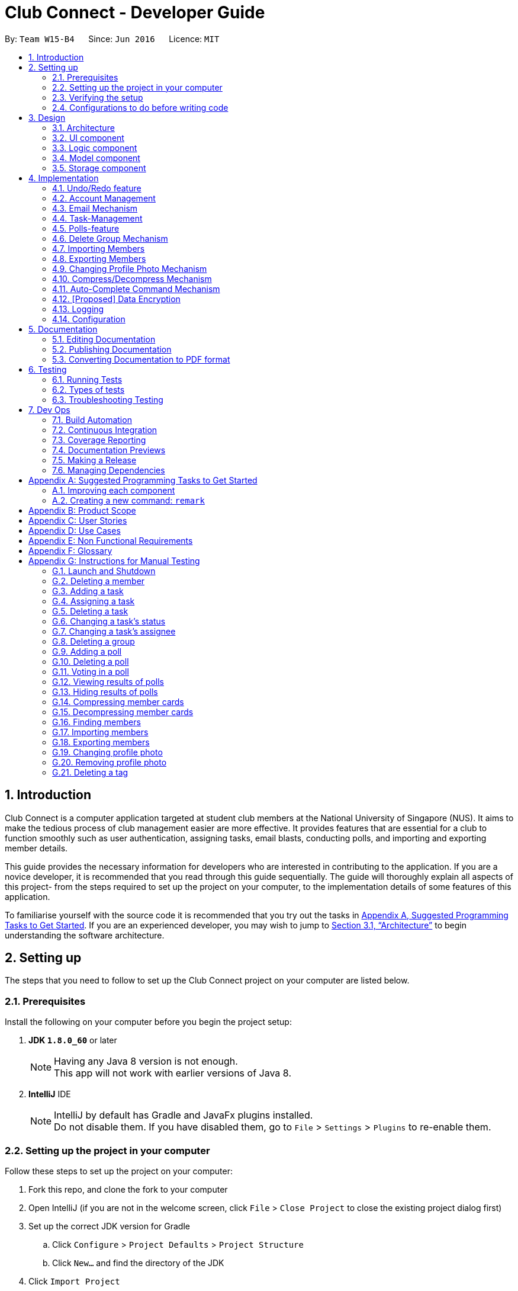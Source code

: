 = Club Connect - Developer Guide
:toc:
:toc-title:
:toc-placement: preamble
:sectnums:
:imagesDir: images
:stylesDir: stylesheets
:xrefstyle: full
ifdef::env-github[]
:tip-caption: :bulb:
:note-caption: :information_source:
endif::[]
:repoURL: https://github.com/CS2103JAN2018-W15-B4/main/tree/master

By: `Team W15-B4`      Since: `Jun 2016`      Licence: `MIT`

== Introduction

Club Connect is a computer application targeted at student club members at the National University of Singapore (NUS).
It aims to make the tedious process of club management easier are more effective.
It provides features that are essential for a club to function smoothly such as user authentication, assigning tasks, email blasts, conducting polls, and importing and exporting member details.

This guide provides the necessary information for developers who are interested in contributing to the application. If you are a novice developer, it is recommended that you read through this guide sequentially. The guide will thoroughly explain all aspects of this project- from the steps required to set up the project on your computer, to the implementation details of some features of this application.

To familiarise yourself with the source code it is recommended that you try out the tasks in  <<GetStartedProgramming,Appendix A, Suggested Programming Tasks to Get Started>>. If you are an experienced developer, you may wish to jump to  <<Design-Architecture,Section 3.1, “Architecture”>> to begin understanding the software architecture.

== Setting up

The steps that you need to follow to set up the Club Connect project on your computer are listed below.

=== Prerequisites
Install the following on your computer before you begin the project setup:

. *JDK `1.8.0_60`* or later
+
[NOTE]
Having any Java 8 version is not enough. +
This app will not work with earlier versions of Java 8.
+

. *IntelliJ* IDE
+
[NOTE]
IntelliJ by default has Gradle and JavaFx plugins installed. +
Do not disable them. If you have disabled them, go to `File` > `Settings` > `Plugins` to re-enable them.


=== Setting up the project in your computer

Follow these steps to set up the project on your computer:

. Fork this repo, and clone the fork to your computer
. Open IntelliJ (if you are not in the welcome screen, click `File` > `Close Project` to close the existing project dialog first)
. Set up the correct JDK version for Gradle
.. Click `Configure` > `Project Defaults` > `Project Structure`
.. Click `New...` and find the directory of the JDK
. Click `Import Project`
. Locate the `build.gradle` file and select it. Click `OK`
. Click `Open as Project`
. Click `OK` to accept the default settings
. Open a console and run the command `gradlew processResources` (Mac/Linux: `./gradlew processResources`).
  It should finish with the `BUILD SUCCESSFUL` message. +
This will generate all resources required by the application and tests.

=== Verifying the setup

Perform the following steps to verify that the project has been set up properly:

. Run the `seedu.club.MainApp` and try a few commands
. <<Testing,Run the tests>> to ensure they all pass.

=== Configurations to do before writing code

Go through these steps before you begin contributing to the project.

==== Configuring the coding style

This project follows https://github.com/oss-generic/process/blob/master/docs/CodingStandards.adoc[oss-generic coding standards].
IntelliJ's default style is mostly compliant with ours but it uses a different import order from ours. To rectify,

. Go to `File` > `Settings...` (Windows/Linux), or `IntelliJ IDEA` > `Preferences...` (macOS)
. Select `Editor` > `Code Style` > `Java`
. Click on the `Imports` tab to set the order

* For `Class count to use import with '\*'` and `Names count to use static import with '*'`: Set to `999` to prevent IntelliJ from contracting the import statements
* For `Import Layout`: The order is `import static all other imports`, `import java.\*`, `import javax.*`, `import org.\*`, `import com.*`, `import all other imports`.
  Add a `<blank line>` between each `import`

Optionally, you can follow the <<UsingCheckstyle#, UsingCheckstyle.adoc>> document to configure IntelliJ to check style-compliance as you write code.

==== Updating documentation to match your fork

After forking the repo, links in the documentation will still point to the `CS2103JAN2018-W15-B4/main` repo.
If you plan to develop this as a separate product (i.e. instead of contributing to `CS2103JAN2018-W15-B4/main`) , you should replace the URL in the variable `repoURL` in `DeveloperGuide.adoc` and `UserGuide.adoc` with the URL of your fork.

==== Setting up CI

Set up Travis to perform Continuous Integration (CI) for your fork.
See <<UsingTravis#, UsingTravis.adoc>> to learn how to set it up.

After setting up Travis, you can optionally set up coverage reporting for your team fork (see <<UsingCoveralls#, UsingCoveralls.adoc>>).

[NOTE]
Coverage reporting could be useful for a team repository that hosts the final version but it is not that useful for your personal fork.

Optionally, you can set up AppVeyor as a second CI (see <<UsingAppVeyor#, UsingAppVeyor.adoc>>).

[NOTE]
Having both Travis and AppVeyor ensures your App works on both Unix-based platforms and Windows-based platforms (Travis is Unix-based and AppVeyor is Windows-based)

==== Getting started with coding

When you are ready to start coding:

1. Get some sense of the overall design by reading <<Design-Architecture>>.
2. Take a look at <<GetStartedProgramming>>.

== Design

This section describes the architecture and 6 components that are part of the Club Connect project.

[TIP]
The `.pptx` files used to create diagrams in this document can be found in the link:{repoURL}/docs/diagrams/[diagrams] folder.
To update a diagram, modify the diagram in the .pptx file, select the objects of the diagram, and choose `Save as picture`.

[[Design-Architecture]]
=== Architecture

The *_Architecture Diagram_* (Refer to Figure 1) explains the high-level design of the App.
Given below is a quick overview of each component.

image::Architecture.png[width="600"]
_Figure 1. Architecture Diagram_


`Main` is a component that has only one class called link:{repoURL}/src/main/java/seedu/club/MainApp.java[`MainApp`].
It is responsible for the following:

* At app launch: Initializes the components in the correct sequence and connects them up with each other.
* At shut down: Shuts down the components and invokes cleanup method where necessary.

`Commons` represents a collection of classes used by multiple other components.
Two of those classes play important roles at the architecture level. Classes used by multiple components are in the `seedu.club.commons` package.

* `EventsCenter` : This class (written using https://github.com/google/guava/wiki/EventBusExplained[Google's Event Bus library]) is used by a component to communicate with other components using events (i.e. a form of _Event Driven_ design).
* `LogsCenter` : Used by many classes to write log messages to the App's log file.

The rest of the App consists of four components.

* <<Design-Ui,*`UI`*>>: The UI of the App.
* <<Design-Logic,*`Logic`*>>: The command executor.
* <<Design-Model,*`Model`*>>: Holds the data of the App in-memory.
* <<Design-Storage,*`Storage`*>>: Reads data from, and writes data to, the hard disk.

Each of the four components:

* Defines its _API_ in an `interface` with the same name as the Component.
* Exposes its functionality using a `{Component Name}Manager` class.

For example, the `Logic` component (Refer to Figure 2) defines it's API in the `Logic.java` interface and exposes its functionality using the `LogicManager.java` class.

image::LogicClassDiagram.png[width="800"]
_Figure 2. Class Diagram of the Logic Component_

[discrete]
==== Events-Driven nature of the design

The _Sequence Diagram_ below (Figure 3) shows how the components interact in the scenario where the user issues the command `delete 1`.

image::SDforDeletePerson.png[width="800"]
_Figure 3. Component interactions for `delete 1` command (part 1)_

[NOTE]
Note how the `Model` simply raises a `ClubBookChangedEvent` when the Club Book data is changed, instead of asking the `Storage` to save the updates to the hard disk.

The diagram below (Figure 4) shows how the `EventsCenter` reacts to that event, which eventually results in the updates being saved to the hard disk and the status bar of the UI being updated to reflect the 'Last Updated' time.

image::SDforDeletePersonEventHandling.png[width="800"]
_Figure 4. Component interactions for `delete 1` command (part 2)_

[NOTE]
Note how the event is propagated through the `EventsCenter` to the `Storage` and `UI` without `Model` having to be coupled to either of them.
This is an example of how this Event Driven approach helps us reduce direct coupling between components.

The sections below describe the four components in greater detail.

[[Design-Ui]]
=== UI component
*API* : link:{repoURL}/src/main/java/seedu/club/ui/Ui.java[`Ui.java`]

The UI consists of a `MainWindow` that is made up of parts e.g.`CommandBox`, `ResultDisplay`, `MemberListPanel`, `StatusBarFooter`, `BrowserPanel` etc. All these, including the `MainWindow`, inherit from the abstract `UiPart` class.

The `UI` component uses JavaFx UI framework.
The layouts of these UI parts are defined in matching `.fxml` files that are in the `src/main/resources/view` folder.
For example, the layout of the link:{repoURL}/src/main/java/seedu/club/ui/MainWindow.java[`MainWindow`] is specified in link:{repoURL}/src/main/resources/view/MainWindow.fxml[`MainWindow.fxml`]

The `UI` component:

* Executes user commands using the `Logic` component.
* Binds itself to some data in the `Model` so that the UI can auto-update when data in the `Model` changes.
* Responds to events raised from various parts of the App and updates the UI accordingly.

Refer to Figure 5 for the structure of the UI component.

image::UiClassDiagram.png[width="800"]
_Figure 5. Structure of the UI Component_

[[Design-Logic]]
=== Logic component
*API* :
link:{repoURL}/src/main/java/seedu/club/logic/Logic.java[`Logic.java`]

.  `Logic` uses the `ClubBookParser` class to parse the user command.
.  This results in a `Command` object which is executed by the `LogicManager`.
.  The command execution can affect the `Model` (e.g. adding a member) and/or raise events.
.  The result of the command execution is encapsulated as a `CommandResult` object which is passed back to the `Ui`.

Refer to Figure 6 for the structure of the Logic component.

[[fig-LogicClassDiagram]]
image::LogicClassDiagram.png[width="800"]
_Figure 6. Structure of the Logic Component_

Figure 7 below shows finer details concerning `XYZCommand` and `Command` depicted in Figure 6.

image::LogicCommandClassDiagram.png[width="800"]
_Figure 7. Structure of Commands in the Logic Component._

Given below (Figure 8) is the Sequence Diagram for interactions within the `Logic` component for the `execute("delete 1")` API call.

image::DeletePersonSdForLogic.png[width="800"]
_Figure 8. Interactions Inside the Logic Component for the `delete 1` Command_

[[Design-Model]]
=== Model component

*API* : link:{repoURL}/src/main/java/seedu/club/model/Model.java[`Model.java`]

The `Model`:

* stores a `UserPref` object that represents the user's preferences.
* stores the Club Book data.
* exposes an unmodifiable `ObservableList<Member>` that can be 'observed'
  For example, the UI can be bound to this list so that the UI automatically updates when the data in the list changes.
* does not depend on any of the other three components.

Refer to Figure 9 for the structure of the Model component.

image::ModelClassDiagram.png[width="800"]
_Figure 9. Structure of the Model Component_
[[Design-Storage]]
=== Storage component

*API* : link:{repoURL}/src/main/java/seedu/club/storage/Storage.java[`Storage.java`]

The `Storage` component:

* can save `UserPref` objects in json format and read it back.
* can save the Club Book data in xml format and read it back.

Refer to Figure 10 for the structure of the Storage component.

image::StorageClassDiagram.png[width="800"]
_Figure 10. Structure of the Storage Component_

== Implementation

This section describes some noteworthy details on how certain features are implemented.

// tag::undoredo[]
=== Undo/Redo feature
==== Current Implementation

The undo/redo mechanism is facilitated by an `UndoRedoStack`, which resides inside `LogicManager`.
It supports undoing and redoing of commands that modifies the state of the club book (e.g. `add`, `edit`).
Such commands will inherit from `UndoableCommand`.

`UndoRedoStack` only deals with `UndoableCommands`. Commands that cannot be undone will inherit from `Command` instead.
The following diagram (Refer to figure 11) shows the inheritance diagram for commands:

image::LogicCommandClassDiagram.png[width="800"]
_Figure 11. Inheritance Diagram for commands_

As you can see from the diagram (Figure 11), `UndoableCommand` adds an extra layer between the abstract `Command` class and concrete commands that can be undone, such as the `DeleteCommand`.
Note that extra tasks need to be done when executing a command in an _undoable_ way, such as saving the state of the club book before execution.
`UndoableCommand` contains the high-level algorithm for those extra tasks while the child classes implement the details of how to execute the specific command.
Note that this technique of putting the high-level algorithm in the parent class and lower-level steps of the algorithm in the child classes is also known as the https://www.tutorialspoint.com/design_pattern/template_pattern.htm[template pattern].

Commands that are not undoable are implemented this way:
[source,java]
----
public class ListCommand extends Command {
    @Override
    public CommandResult execute() {
        // ... list logic ...
    }
}
----

With the extra layer, the commands that are undoable are implemented this way:
[source,java]
----
public abstract class UndoableCommand extends Command {
    @Override
    public CommandResult execute() {
        // ... undo logic ...

        executeUndoableCommand();
    }
}

public class DeleteCommand extends UndoableCommand {
    @Override
    public CommandResult executeUndoableCommand() {
        // ... delete logic ...
    }
}
----

Suppose that the user has just launched the application. The `UndoRedoStack` will be empty at the beginning.

The user executes a new `UndoableCommand` - `delete 5`, to delete the 5th member in the club book.
The current state of the club book is saved before the `delete 5` command executes.
The `delete 5` command will then be pushed onto the `undoStack` (the current state is saved together with the command).
(Refer to Figure 12)

image::UndoRedoStartingStackDiagram.png[width="800"]
_Figure 12. Initial state of `undoStack` and `redoStack`_

As the user continues to use the program, more commands are added into the `undoStack`.
For example, the user may execute `add n/David ...` to add a new member (Refer to Figure 13).

image::UndoRedoNewCommand1StackDiagram.png[width="800"]
_Figure 13. State of `undoStack` and `redoStack` after executing `add` command_

[NOTE]
If a command fails its execution, it will not be pushed to the `UndoRedoStack` at all.

The user now decides that adding the member was a mistake, and decides to undo that action using `undo`.

We will pop the most recent command out of the `undoStack` and push it back to the `redoStack`.
We will restore the club book to the state before the `add` command executed (Refer to figure 14).

image::UndoRedoExecuteUndoStackDiagram.png[width="800"]
_Figure 14. State of `undoStack` and `redoStack` after executing `undo` command._

[NOTE]
If the `undoStack` is empty, then there are no other commands left to be undone, and an `Exception` will be thrown when popping the `undoStack`.

The following sequence diagram (Figure 15) shows how the undo operation works:

image::UndoRedoSequenceDiagram.png[width="800"]
_Figure 15. Sequence Diagram of `undo` command_

The redo does the exact opposite (pops from `redoStack`, push to `undoStack`, and restores the club book to the state after the command is executed).

[NOTE]
If the `redoStack` is empty, then there are no other commands left to be redone, and an `Exception` will be thrown when popping the `redoStack`.

The user now decides to execute a new command, `clear`. As before, `clear` will be pushed into the `undoStack`.
This time the `redoStack` is no longer empty.
It will be purged as it no longer make sense to redo the `add n/David` command (this is the behavior that most modern computer applications follow). (Refer to figure 16)

image::UndoRedoNewCommand2StackDiagram.png[width="800"]
_Figure 16. State of `undoStack` and `redoStack` after executing `clear` command._

Commands that are not undoable are not added into the `undoStack`.
For example, `list`, which inherits from `Command` rather than `UndoableCommand`, will not be added after execution (Refer to Figure 17):

image::UndoRedoNewCommand3StackDiagram.png[width="800"]
_Figure 17. State of `undoStack` and `redoStack` after executing `list` command._

The following activity diagram (Figure 18) summarize what happens inside the `UndoRedoStack` when a user executes a new command:

image::UndoRedoActivityDiagram.png[width="650"]
_Figure 18. Activity Diagram for Undo-Redo_

==== Design Considerations

===== Aspect: Implementation of `UndoableCommand`

* **Alternative 1 (current choice):** Add a new abstract method `executeUndoableCommand()`.
** Pros: We will not lose any undone/redone functionality as it is now part of the default behaviour.
   Classes that deal with `Command` do not have to know that `executeUndoableCommand()` exist.
** Cons: Hard for new developers to understand the template pattern.
* **Alternative 2:** Just override `execute()`.
** Pros: Does not involve the template pattern, easier for new developers to understand.
** Cons: Classes that inherit from `UndoableCommand` must remember to call `super.execute()`, or lose the ability to undo/redo.

===== Aspect: How undo & redo executes

* **Alternative 1 (current choice):** Saves the entire address book.
** Pros: Easy to implement.
** Cons: May have performance issues in terms of memory usage.
* **Alternative 2:** Individual command knows how to undo/redo by itself.
** Pros: Will use less memory (e.g. for `delete`, just save the member being deleted).
** Cons: We must ensure that the implementation of each individual command is correct.


===== Aspect: Type of commands that can be undone/redone

* **Alternative 1 (current choice):** Only include commands that modify the club book (`add`, `clear`, `edit`)
** Pros: We only revert changes that are hard to change back (the view can easily be re-modified as no data is * lost).
** Cons: User might think that undo also applies when the list is modified (undoing filtering for example), * only to realize that it does not do that, after executing `undo`.
* **Alternative 2:** Include all commands
** Pros: Might be more intuitive for the user.
** Cons: Users have no way of skipping such commands if they just want to reset the state of the club * book and not the view.
**Additional Info:** See our discussion  https://github.com/se-edu/addressbook-level4/issues/390#issuecomment-298936672[here].


===== Aspect: Data structure to support the undo/redo commands

* **Alternative 1 (current choice):** Use separate stack for undo and redo
** Pros: Easy to understand for new Computer Science student undergraduates to understand, who are likely to be * the new incoming developers of our project.
** Cons: Logic is duplicated twice. For example, when a new command is executed, we must remember to update * both `HistoryManager` and `UndoRedoStack`.
* **Alternative 2:** Use `HistoryManager` for undo/redo
** Pros: We do not need to maintain a separate stack, and can just reuse what is already in the codebase.
** Cons: Requires dealing with commands that have already been undone: We must remember to skip these commands.
Furthermore, the "Single Responsibility" and "Separation of Concerns" principles are violated as `HistoryManager` now needs to do two * different things.
// end::undoredo[]



// tag::AccountManagementTag[]
=== Account Management
Account Management are authentication which members can store unique data into, logs into their own account to modify their account details and also start the Club Connect by Signing up the first user.

==== Current Implementation
Account Management mechanism is facilitated by several command classes in Club Connect.

===== Signing up
`signup` mechanism is fascilitated by the `SignUpCommand` class.
It allows the setting up of Club Connect.

[NOTE]
SignUpCommand can only be executed once. Only can be executed again after clearing Club Connect.

The `SignUpCommand` extends for `Command`. It is not an undoable command.
Figure 19 (shown below) depicts the UML representation of the `SignUpCommand`.

image::SignUpCommandUML.png[width="200"]
_Figure 19. UML Diagram of `SignUpCommand`._

Parsing of command is performed by `SignUpCommandParser`, which returns a `SignUpCommand` object after parsing Name, Phone, Email, Matric Number, [Tags].
Figure 20 below shows the sequence diagram of the `SignUpCommandParser`.

image::SDforSignUpCommand.png[width="800"]
_Figure 20. Sequence Diagram for the parsing of `SignUpCommandParser.`_

Figure 21 below shows the high-level sequence diagram of the command execution.

image::SDSignUp.png[widit="800"]
_Figure 21. High-Level Sequence diagram of signing up a member._

===== Logging in
`login` mechanism is facilitated by the `LogInCommand` class.
It allows `Exco` members to use `Exco` privileges in the Club Book. It also allows both `Members` and `Exco` to have their own account.
The `LogInCommand` consists of the following fields:

* Username - Username of the member.
* Password - Password of the member.

The `LogInCommand` extends for `Command`. It is not an undoable command.
Figure 22 (shown below) depicts the UML representation of the `LogInCommand`.

image::LogInCommandUML.png[width="350"]
_Figure 22. UML Diagram of `LogInCommand`._

Parsing of command is performed by `LogInCommandParser`, which returns a `LogInCommand` object after parsing Username and Password object.
Figure 23 below shows the sequence diagram of the `LogInCommandParser`.

image::SDforLogInCommand.png[width="800"]
_Figure 23. Sequence diagram of `LogInCommandParser`._

Figure 24 below shows the high-level sequence diagram of the command execution.

image::SDLogIn.png[width="800"]
_Figure 24. High-Level Sequence diagram of logging in a member._

==== Changing Password
`changepass` mechanism is facilitated by the `ChangePasswordCommand` class.
It allows `Members` to change their current password to a new password.
The `ChangePasswordCommand` consist fo the following fields:

* Username - Username of the member.
* Password - Current Password of the member.
* NewPassword - New Password given by the member.

`ChangePasswordCommand` extends from `Command` and not from `UndoableCommand`, as it is not an undoable command.
Figure 25 (shown below) depicts the UML representation of the `ChangePasswordCommand`.

image::ChangePasswordUML.png[width="400"]
_Figure 25. UML Diagram of `ChangePasswordCommand`.

Parsing of command is performed by `ChangePasswordCommandParser`, which returns a `ChangePassword` object after parsing Username, Password and Newpassword.
Figure 26 below shows the sequence diagram of the `ChangePasswordCommandParser`.

image::SDforChangePasswordCommand.png[width="800"]
_Figure 26. Sequence diagram of `ChangePasswordCommmandParser`.

Figure 27 below shows the high-level sequence diagram of the command execution.

image::SDChangePassword.png[width="800"]
_Figure 27. High-Level Sequence diagam of changing the password of a member
// end::AccountManagementTag[]



// tag::email[]
=== Email Mechanism
==== Current Implementation
The `email` mechanism of Club Connect is facilitated by the `EmailCommand` class and is event-driven.
The `EmailCommand` consists of the following fields:

* Client - the mail client used to send the email (currently restricted to GMail and Outlook).
* Subject - the subject of the email (optional field).
* Body - the body of the email (optional field).
* Group - the club group to whom the user wishes to send an email to.
* Tag - the tag to which the user wishes to send an email to.

[NOTE]
Emails can only be sent to members belonging to EITHER a Group OR a Tag.
Club Connect currently doesn't support sending emails to members belonging to BOTH a Group and a Tag.

The `EmailCommand` extends from `Command` and not from `UndoableCommand`, as it is not an undoable command.
Refer to Figure 28 for the UML diagram.

image::EmailCommandUML.png[width="500"]
_Figure 28. EmailCommand UML Diagram_

`EmailCommandParser` is responsible for parsing the `email` command. It returns a `EmailCommand` object after parsing `Client`, `Subject`, `Body`, `Group`, and `Tag`.
Figure 29 depicts the sequence of parsing the command.

image::SDforEmailCommandParser.png[width="600"]
_Figure 29. Sequence Diagram for Email Command parsing_

[NOTE]
Since `Subject` and `Body` are optional fields, their default values are `EMPTY_SUBJECT_STRING` and `EMPTY_BODY_STRING` which store blank Strings.

[NOTE]
As Club Connect only allows emails to be sent to members of EITHER a `Group` OR a `Tag`, a valid command will result in either one of them being assigned to `null`.

The `EmailCommand#execute()` calls the following methods of `model`:

. ```generateEmailRecipients()``` - takes in a `Group` and `Tag` object. Depending on the object that is not `null`, it returns a string of recipients.
. ```sendEmail()``` - takes in the recipient string, and an object each of `Client`, `Subject`, and `Body`.

`EmailCommand#sendEmail()` raises an event `SendEmailRequestEvent`, which triggers the system's default browser to open the chosen mail client's 'Compose Message' page with all the relevant fields filled-in.
Figure 30 depicts the high-level sequence of events that take place.

image::SDforEmail.png[width="600"]
_Figure 30. Sequence Diagram for Email Command_


The browser URL for composing the email is generated as follows:

[source, java]
----
public static final String GMAIL_EMAIL_URL =
            "https://mail.google.com/mail/?view=cm&fs=1&tf=1&source=mailto&to=%1$s&su=%2$s&body=%3$s";

public static final String OUTLOOK_EMAIL_URL =
            "https://outlook.office.com/?path=/mail/action/compose&to=%1$s&subject=%2$s&body=%3$s";

Desktop.getDesktop().browse(new URI(String.format(GMAIL_EMAIL_URL, recipients, subject, body)));
----


==== Design Considerations
===== Aspect: Location of opening the mail client
* **Alternative 1 (current choice)**: Open up the mail client in system's default web browser.
** Pros: Easy to implement
** Cons: Since Club Connect can be used by multiple people via user authentication, the default browser will have the owner of the system logged into his/her mail account.
* **Alternative 2:** Open up the mail client in `BrowserPanel`.
** Pros: No dependency on third party apps.
** Cons: Older version browser will disallow auto-filling of email fields.
// end::email[]

// tag::tasks1[]
=== Task-Management
Tasks are pieces of work to be done or undertaken. Members can create tasks for themselves, and can also be assigned to a task by `Exco` members.

==== Current Implementation
The task-management mechanism is facilitated by several command classes in Club Connect, which will be covered in subsequent sub-sections.

Task-management commands require a member to be logged in (and thus by extension, an initial sign-up).

Figure 31 below shows the UML diagram of the `Task` class.

image::TaskUML.png[width="500" align="center"]
_Figure 31. Task UML Diagram_


===== Adding Tasks
---
Adding Tasks is facilitated by the `AddTaskCommand`. When this command is invoked, it adds a task with the input `Description`, `Date`, and `Time`. The status of every newly created task is by default set to `Yet To Begin`. The `Assignor` and `Assignee` of the task is set to the `Matric Number` of the member who is currently logged into `Club Connect`.

Figure 32 below shows the UML representation of `AddTaskCommand`.

image::AddTaskCommandUML.png[width="150" align="center"]
_Figure 32. UML diagram of `AddTaskCommand`._

Figure 33 shows the flow of parsing an `AddTaskCommand` object:

image::SDforAddTaskCommandParser.png[width="400" align="center"]
_Figure 33. Sequence Diagram for `AddTaskCommand` parsing._


Figure 34 depicts the high-level sequence of events that take place.

image::SDforAddTask.png[width="400" align="center"]
_Figure 34. Sequence Diagram for adding a task._

===== Assigning Tasks
---

Assigning tasks can be accomplished with the `AssignTaskCommand`. Tasks are assigned to members through the `Matric Number` attribute. +

Figure 35 below shows the UML representation of `AssignTaskCommand`.

image::AssignTaskCommandUML.png[width="150" align="center"]
_Figure 35. UML diagram of `AssignTaskCommand`._

The implementation of assigning tasks is similar to that of adding tasks. The only difference is that the Assignor is set to the `Matric Number` of the member who is currently logged in.

The parsing of an `AssignTaskCommand` is performed by the `AssignTaskCommandParser`. +
Figure 36 shows the flow of parsing an `AssignTaskCommand` object:

image::SDforAssignTaskCommandParser.png[width="400" align="center"]
_Figure 36. Sequence Diagram for `AssignTaskCommand` parsing._

Figure 37 depicts the high-level sequence of events that take place.

image::SDforAssignTask.png[width="400" align="center"]
_Figure 37. Sequence Diagram for assigning a task._

// end::tasks1[]

// tag::tasks-delete[]
===== Deleting Tasks
---
The 'DeleteTaskCommand` is used to delete a task. A task can only be deleted if the member who is currently logged in is either the `Assignor` or the `Assignee`. +
The command object takes in the `INDEX` of the task to be deleted.

Figure 38 below shows the UML representation of `DeleteTaskCommand`.

image::DeleteTaskCommandUML.png[width="150" align="center"]
_Figure 38. UML diagram of `DeleteTaskCommand`._

`DeleteTaskCommandParser` is responsible for parsing the user input into a `DeleteTaskCommand` object. +
Figure 39 illustrates the sequence in which the parsing is done.

image::SDforDeleteTaskCommandParser.png[width="400" align="center"]
_Figure 39. Sequence Diagram for `DeleteTaskCommand` parsing._

The high-level sequence of events is shown below in Figure 40.

image::SDforDeleteTask.png[width="400" align="center"]
_Figure 40. Sequence Diagram for deleting a task._
// end::tasks-delete[]


// tag::tasks2[]
===== Changing Task Assignee
---

The `ChangeAssigneeCommand` is used to change the `Assignee` of a task. +

Figure 41 below shows the UML representation of `ChangeAssigneeCommand`.

image::ChangeAssigneeCommandUML.png[width="150" align="center"]
_Figure 41. UML Diagram of `ChangeAssigneeCommand`._

`ChangeAssigneeCommandParser` is responsible for parsing the `changeassignee` command. It returns a `ChangeAssigneeCommand` object after parsing the `INDEX` and the `Assignee`.
Figure 42 shows the sequence diagram of the `ChangeAssigneeCommandParser`.

image::SDforChangeAssigneeCommandParser.png[width="400" align="center"]
_Figure 42. Sequence Diagram of `ChangeAssigneeCommandParser`._

Figure 43 below shows the high-level sequence diagram of the command execution.

image::SDforChangeAssignee.png[width="400" align="center"]
_Figure 43. Sequence Diagram of changing the `Assignee` of a task._

===== Changing Task Status
---

Changing a task's status is made possible by the `ChangeTaskStatusCommand`. +

Figure 44 below shows the UML representation of `ChangeTaskStatusCommand`.

image::ChangeTaskStatusCommandUML.png[width="150" align="center"]
_Figure 44. UML Diagram of `ChangeTaskStatusCommand`._

Parsing of the command is performed by `ChangeTaskStatusCommandParser`, which returns a `ChangeTaskStatusCommand` object. +
Figure 45 below depicts the parsing of the `ChangeTaskStatusObject`.

image::SDforChangeTaskStatusCommandParser.png[width="400" align="center"]
_Figure 45. Sequence Diagram for `ChangeTaskStatusCommand` parsing._

Figure 46 below describes the high-level sequence of events that take place.

image::SDforChangeTaskStatus.png[width="400" align="center"]
_Figure 46. Sequence Diagram for changing the status of a task._
// end::tasks2[]

// tag::taskviewing[]
===== Viewing All Tasks
---

`Exco` members can view all the tasks in `Club Connect` using the `ViewAllTasksCommand`.

The high-level sequence of events on executing the `ViewAllTasksCommand` is described below in Figure 47.

image::SDforViewAllTasks.png[width="400" align="center"]
_Figure 47. Sequence Diagram for viewing all tasks._

===== Viewing My Tasks
---

`Exco` members need a way to toggle between all tasks in `Club Connect` and the tasks that are related to them (i.e. tasks that they have assigned or been assigned to). This is achieved by the `ViewMyTasksCommand`.

The `Predicate` used is `TaskIsRelatedToMemberPredicate`. Here is the overridden `TaskIsRelatedToMemberPredicate#test` method.
[source, java]
@Override
public boolean test(Task task) {
    return member.getMatricNumber().toString().equalsIgnoreCase(task.getAssignor().getValue())
            || member.getMatricNumber().toString().equalsIgnoreCase(task.getAssignee().getValue());
}

The sequence diagram of the `viewmytasks` command is shown below in Figure 48.

image::SDforViewMyTasks.png[width="400" align="center"]
_Figure 48. Sequence Diagram for viewing tasks of the currently logged-in member._
// end::taskviewing[]

// tag::task-design[]
==== Design Considerations
===== Aspect: Displaying similar tasks for different Assignees
* **Alternative 1 (current choice)**: Make a copy of the task for every new `Assignee` if all other parameters are same.
** Pros: Easy to implement
** Cons: Clutters the `TaskListPanel` because of redundancies.
* **Alternative 2:** Maintain a list of `Assignee` s in a task .
** Pros: Reduces clutter in the `TaskListPanel` and is easy on the eye.
** Cons: Relatively difficult to implement.
// end::task-design[]


// tag::polls[]
=== Polls-feature

A poll contains a question and any number of answers. Any member can vote in a poll but only once. Only 'Exco' members
are allowed to add/delete polls and view/hide poll results. Polls are displayed in the poll `ListView` GUI of Club Connect.

==== Current Implementation
The poll feature is facilitated by the command classes below:

* `AddPollCommand`
* `DeletePollCommand`
* `VoteCommand`
* `ViewResultsCommand`
* `HideResultsCommand`

Since all the commands above require the user be logged in, the statements below are present in their `execute` methods.

[source, java]
requireToSignUp();
requireToLogIn();

To restrict the commands that only `Exco` members can execute, the `AddPollCommand`, `DeletePollCommand`,
`ViewResultsCommand` and `HideResultsCommand` will have the statement below in their `execute` methods.

[source, java]
requireExcoLogIn();

Figure 49 below shows the UML diagram of the `Poll` class.

image::PollUML.png[width="400"]
_Figure 49. Poll UML Diagram_

A `Poll` consists of the following:

* Question: Represents the question of the poll.
* ObservableList<Answer>: Represents the answers of the poll.
* Set<MatricNumber>: Represents all members that have voted in the poll.

Figure 50 below shows the UML diagram of the `Answer` class.

image::AnswerUML.png[width="100"]
_Figure 50. Poll UML Diagram_

An `Answer` consists of the following:

* String: Represents the sequence of characters making up the answer
* int: Represents the number of members who voted for this answer

// end::polls[]


// tag::addpoll[]
===== Adding Polls
---
Adding Polls is facilitated by the `AddPollCommand` which inherits from `UndoableCommand` to make adding polls undoable.
When a poll is created by the `AddPollCommand`, it's Set<MatricNumber>
is initialized as empty because no member has voted in the poll.

Figure 51 shows the flow of adding a poll:

image::SDforAddPoll.png[width="800"]
_Figure 51. Sequence Diagram for adding a poll_

The execution of the command invokes `Model#addPoll(poll)`. +
The following code snippet shows the implementation:

[source, java]
@Override
public synchronized void addPoll(Poll poll) throws DuplicatePollException {
    requireNonNull(poll);
    clubBook.addPoll(poll);
    updateFilteredPollList(new PollIsRelevantToMemberPredicate(getLoggedInMember()));
    indicateClubBookChanged();
}

After successful execution, the poll will be added to the Club Book and the poll `ListView` GUI.
// end::addpoll[]

// tag::deletepoll[]
===== Deleting Polls
---
Deleting Polls is facilitated by the `DeletePollCommand` which inherits from `UndoableCommand` to make deleting polls undoable.

Figure 52 shows the flow of deleting a poll:

image::SDforDeletePoll.png[width="800"]
_Figure 52. Sequence Diagram for deleting a poll_

The execution of the command invokes `Model#deletePoll()`.
The following code snippet shows the implementation:

[source, java]
@Override
public synchronized void deletePoll(Poll target) throws PollNotFoundException {
    requireNonNull(target);
    clubBook.removePoll(target);
    indicateClubBookChanged();
}

After successful execution, the poll will be deleted from the Club Book and the poll `ListView` GUI.
// end::deletepoll[]

// tag::vote[]
===== Voting in Polls
---

Voting in polls is facilitated by the `VoteCommand` which inherits from `UndoableCommand` to make voting undoable.

The input of the command is the `POLL_INDEX` of a poll and `ANSWER_INDEX` of the answer of the poll

Figure 53 shows the flow of voting in a poll:

image::SDforVote.png[width]"550" ]
_Figure 53. Sequence Diagram for voting in a poll_

The execution of the command invokes `Model#voteInPoll()`.
The following code snippet shows the implementation:

[source,java]
@Override
public String voteInPoll(Poll poll, Index answerIndex)
        throws PollNotFoundException, AnswerNotFoundException, UserAlreadyVotedException {
    requireAllNonNull(poll, answerIndex);
    String voteDetails = clubBook.voteInPoll(poll, answerIndex, getLoggedInMember().getMatricNumber());
    indicateClubBookChanged();
    return voteDetails;
}

After successful execution, the voteCount of the answer in the poll will increment by 1. If the user is not an `Exco` member
the poll will be removed from the poll `ListView` GUI, otherwise it will remain in the GUI for `Exco` members to monitor the results.
// end::vote[]

// tag::viewhide[]
===== Viewing/Hiding All Poll Results
---

Viewing and Hiding Poll Results is facilitated by the `ViewResultsCommand` and `HideResultsCommand`.

By default poll results are not shown(Figure 54), but when `ViewResultsCommand` is executed, results consisting of
how many people voted in a poll and how many voted for each answer will be shown(Figure 55).

image::PollWithoutResults.png[width="300"]
_Figure 54. Poll Without Results_

image::PollWithResults.png[width="300"]
_Figure 55. Poll With Results_

Since viewing and hiding results of polls are similar in implementation, only viewing results of polls will be discussed.

When an `Exco` member inputs 'viewresults', the sequence diagram (Figure 56) below shows how the different components interact
to post a `ViewResultsRequestEvent`.

image::HighLevelSDforViewResultsToEventsCenter.png[width="800"]
_Figure 56. Sequence Diagram to `EventsCenter` for viewing poll results ._

Then, the `PollListPanel` which contains the poll `ListView`, will handle the event (Figure 57) by showing results of results of all polls (Figure 46).

image::HighLevelSDforViewResultsFromEventsCenter.png[width="800"]
_Figure 57. Sequence Diagram from `EventsCenter` for viewing poll results._

The following code snippet shows the implementation:

[source, java]
@Subscribe
private void handleViewResultsEvent(ViewResultsRequestEvent event) {
    logger.info(LogsCenter.getEventHandlingLogMessage(event));
    showPollResults();
}

Hiding results of polls will be done in a similar manner except `HideResultsRequestEvent` is posted and handled instead
of `ViewResultsRequestEvent`.

==== Design Considerations
===== Aspect: Keeping track of how many members voted for each answer of a poll and who has voted in a poll
* **Alternative 1 (current choice)**: Make each `Answer` keep track of how many votes it has received and each `Poll`
keep track of who has voted in it using a Set<MatricNumber>
** Pros: Voters are not tied to any specific answer hence ensuring anonymity
** Cons: Harder to ensure sum of vote count of all `Answer`s in a `Poll` must equal to size of Set<MatricNumber> in the poll
* **Alternative 2:** Make each `Answer` contain a Set<MatricNumber>. It's size is the number of voters and to keep track of
who voted, check user's `MatricNumber` with all `MatricNumber` in all `Answer` of a `Poll`
** Pros: Easy to implement
** Cons: No anonymity since information of who voted for which Answer is stored inside Set<MatricNumber> of an `Answer`
// end::viewhide[]

// tag::removegroup[]
=== Delete Group Mechanism
==== Current Implementation

The `deletegroup` mechanism is facilitated by the `DeleteGroupCommand` class. It allows `Exco` members to delete a group from `Club Connect`. The group of all members part of the group that is to be deleted will be changed to the default group - `member`.

The `DeleteGroupCommand` extends from `UndoableCommand` as it is an undoable command. Figure 58 below depicts the UML representation of the `Command`.

image::DeleteGroupCommandUML.png[width="150" align="center"]
_Figure 58. UML Diagram of `DeleteGroupCommand`._

`DeleteGroupCommandParser` is responsible for parsing the `deletegroup` command. It returns a `DeleteGroupCommand` object after parsing the `Group`. The parsing of the command is shown below in Figure 59.

The method where the deletion takes place in each member is `ClubBook#deleteGroupFromMember`.

[source, java]
private void deleteGroupFromMember(Group toRemove, Member member)
        throws MemberNotFoundException {
    if (!member.getGroup().toString().equalsIgnoreCase(toRemove.toString())) {
        return;
    }
    Group defaultGroup = new Group(Group.DEFAULT_GROUP);
    Member newMember = new Member(member.getName(), member.getPhone(), member.getEmail(), member.getMatricNumber(),
            defaultGroup, member.getTags());
    try {
        updateMember(member, newMember);
    } catch (DuplicateMatricNumberException dme) {
        throw new AssertionError("Deleting a member's group only should not result in a duplicate. "
                + "See member#equals(Object).");
    }
}

image::SDforDeleteGroupCommandParser.png[width="400" align="center"]
_Figure 59. Sequence Diagram for the parsing of `DeleteGroupCommand`._

The high-level sequence of events is depicted in Figure 60 below.

image::SDforDeleteGroup.png[width="400" align="center"]
_Figure 60. Sequence Diagram for delete a group from `Club Connect`._


==== Design Considerations
===== Aspect: Implementation of `DeleteGroupCommand`
* **Alternative 1 (current choice)**: Overwrite the relevant `Member` objects with new `Member` objects.
** Pros: Easy to implement.
** Cons: Requires looping through all the members in `Club Connect`.
* **Alternative 2:** To maintain a `UniqueGroupList`
** Pros: Cleaner implementation.
** Cons: Relatively difficult to implement.

// end::removegroup[]

// tag::import[]
=== Importing Members
==== Current Implementation

The `import` mechanism of Club Connect is facilitated by the `ImportCommand` class and is event-driven.
It allows members to add the list of members from a <<csv,CSV>> file to Club Connect at one go.
To facilitate this, it makes use of the `CsvUtil` class, which converts `Member` objects to CSV format.

The `ImportCommand` extends from the `UndoableCommand` class, and only consists of a `File` attribute.
This is illustrated in the UML diagram shown in Figure 61.

image::ImportCommandUML.png[width="150"]
_Figure 61. ImportCommand UML Diagram_

The `import` command involves the use of multiple components of the Club Connect application.
Figure 62 (below) shows the high-level _Sequence Diagram_ for the `import` command.

image::SDforImport.png[width="900"]
_Figure 62. High Level Sequence Diagram for the `import C:/Users/Admin/club.csv` command_

`Logic` is responsible for parsing the `import` command.
It returns an `ImportCommand` object after parsing the CSV file path.

The `ImportCommand#execute()` method invokes the `importMembers()` method from `model`.

The `Model` component invokes the `readClubBook()` method of the `CsvClubBookStorage` object to get the list of `Member`
objects that are to be added to Club Connect. The members from the list are then sequentially added to the club book.
If a `DuplicateMatricNumberException` is encountered while adding a member, then that member is not added to the club book
and execution continues. This way, even if there are a few members with invalid data values, the import command will
still work for those members with valid data. This implementation is shown in the code snipped below:

[source, java]
----
public int importMembers(File importFile) throws IOException {
    CsvClubBookStorage csvStorage = new CsvClubBookStorage(importFile);
    UniqueMemberList importedMembers = csvStorage.readClubBook();
    int numberMembers = 0;
    for (Member member: importedMembers) {
        try {
            clubBook.addMember(member);
            numberMembers++;
        } catch (DuplicateMatricNumberException dmne) {
            //...logging...
        }
    }
    indicateClubBookChanged();
    return numberMembers;
}
----

The conversion of data from the CSV file to `Member` objects is facilitated by the `CsvUtil` class. Part of the implementation is shown here:
[source, java]
----
public static UniqueMemberList getDataFromFile(File file) throws IOException {
    UniqueMemberList importedMembers = new UniqueMemberList();
    String data = FileUtil.readFromFile(file);
    String[] membersData = data.split("\n");
    for (int i = 1; i < membersData.length; i++) { //membersData[0] contains column headers
        try {
            Member member = getMember(membersData[i]);
            importedMembers.add(member);
        } catch (Exception e) {
            //...logging...
        }
    }
    return importedMembers;
}
----

==== Design Considerations

===== Aspect: Implementation of `ImportCommand`

* **Alternative 1 (current choice)**: Implement parser for CSV files ourselves
** Pros: Greater control over what the format in the file to be imported from should be
** Cons: Harder to implement, less flexible in terms of how data can be stored in the file as the data values are not binded to tags

* **Alternative 2**: Use existing libraries (such as http://opencsv.sourceforge.net/[OpenCSV] and
https://github.com/FasterXML/jackson-dataformats-text/tree/master/csv[Jackson])
** Pros: More flexible in terms of how the data can be stored in the import file
** Cons: Security issues or bugs in the external library cannot be fixed, licensing issues, difficult to use due to poor documentation

===== Aspect: Input file format

* **Alternative 1 (current choice)**: Import from a CSV file
** Pros: Easier for users to create and modify their data in a CSV file
** Cons: Implementation becomes more complex and may become less robust as support for parsing data from CSV files has to be added.

* **Alternative 2**: Import from a XML file
** Pros: Easier to implement and parse data, as the code already supports the reading of data from XML format
** Cons: Harder for non-technical users to create and modify their data in a XML file
// end::import[]

// tag::export[]
=== Exporting Members
==== Current Implementation

The `export` mechanism of Club Connect is facilitated by the `ExportCommand` class and is event-driven.
It allows members to export the list of members in Club Connect as a CSV file.
It makes use of the `CsvUtil` class to convert `Member` objects to CSV format.

The `ExportCommand` extends from the `Command` class, as it is not an undoable command and only consists of a `File` attribute.
Figure 63 depicts the UML diagram for the `ExportCommand` class.

image::ExportCommandUML.png[width="350"]
_Figure 63. ExportCommand UML Diagram_

The `export` command uses multiple components of the Club Connect application.
The _Sequence Diagram_ below (Figure 64) shows the interactions between some of these components.
As you can see, the `ExportCommand` is driven by the `NewExportDataAvailableEvent`.

image::SDforExport.png[width="800"]
_Figure 64. High Level Sequence Diagram for the `export C:/Users/Admin/members.csv` command_

This event is handled by the `Storage` component as shown in Figure 65.

image::SDforExportEventHandling.png[width="650"]
_Figure 65. High Level Sequence Diagram showing how the `Storage` component handles the `NewExportDataAvailableEvent`

`Storage` makes use of a `CsvClubBookStorage` object to write data to the file specified by the export path.
This is shown in the code snippet below:

[source, java]
----
public void exportDataToFile(String data, File exportFile) throws IOException {
    csvClubBookStorage.setClubBookFile(exportFile);
    // ... logging ...
    csvClubBookStorage.saveData(data);
}
----

Then, the `csvClubBookStorage` object gets the column headers for the file from the `CsvUtil` class:

[source, java]
----
public void saveData(String data, File file) throws IOException {
    // ... logging ...
    String columnHeaders = CsvUtil.getHeaders();
    String dataToExport = columnHeaders + data;
    CsvFileStorage.saveDataToFile(file, dataToExport);
}
----

Finally, the `CsvFileStorage` class saves the data to the file by using the `writeToFile` method from the `FileUtil` class.

[source, java]
----
public static void saveDataToFile(File file, String data) throws IOException {
    FileUtil.writeToFile(file, data);
}
----

==== Design Considerations

===== Aspect: Output file format

* **Alternative 1 (current choice)**: Export to a CSV file
** Pros: More user-friendly in terms of understandability, generated file is compatible with the `import` command
** Cons: Harder to implement as support for converting data of `Member` to CSV format needs to be added

* **Alternative 2**: Export to a XML file
** Pros: Easier to implement and as the code already supports the writing of data in XML format
** Cons: Raw file provides a less intuitive view of data, generated file is not compatible with the `import` command
// end::export[]

// tag::profilephoto[]
=== Changing Profile Photo Mechanism
==== Current Implementation

The `changepic` mechanism of Club Connect is facilitated by the `ChangeProfilePhotoCommand` class and is event-driven.
It allows members to modify their profile photos displayed in the application.
To facilitate this, it makes use of the `ProfilePhoto` class.

Currently, the `ChangeProfilePhotoCommand` extends from the `Command` class, and not from `UndoableCommand`.

Refer to Figure 66 for the UML diagram.
The `ProfilePhoto` class consists of a `String` attribute to store the file path of the profile photo.

image::ChangeProfilePhotoCommandUML.png[width="350"]
_Figure 66. ChangeProfilePhotoCommand UML Diagram_

The `displaypic` command involves the use of multiple components of Club Connect.
Figure 67 (below) shows the interactions between these components.
As you can see, the `ChangeProfilePhotoCommand` is driven by the `ProfilePhotoChangedEvent`.

image::SDforChangeProfilePhoto.png[width="800"]
_Figure 67. High Level Sequence Diagram for the `changepic C:/Users/Admin/Desktop/photo.png` command_

ChangeProfilePhotoCommandParser is responsible for parsing the `changepic` command.
It returns a `ChangeProfilePhotoCommand` object after parsing the photo file path.
Figure 68 depicts the Sequence Diagram for interactions within the `Logic` component for the `execute("changepic C:/Users/Admin/Desktop/ photo.png")` API call.

image::ChangeProfilePhotoCommandSdForLogic.png[width="650"]
_Figure 68. Interactions Inside the Logic Component for the `changepic C:/Users/Admin/Desktop/photo.png` command

The `ChangeProfilePhotoCommand#execute()` method invokes the `addProfilePhoto()` method from `model`.
Complying with the rules of <<abstraction,abstraction>>, the `Logic` component calls on `Model` to handle the internal details for updation.

The actual reading of the profile photo from the path provided is done by the `Storage` component.
It copies the photo as a <<bmp,bitmap image file>> (.bmp) to the Club Connect application's resources.

The code used for reading and copying the file is as follows:

[source, java]
----
@Override
public void copyOriginalPhotoFile(String originalPhotoPath, String newPhotoName) throws PhotoException {
    BufferedImage originalPhoto = null;
    try {
        logger.info("Profile Photo is being read from " + originalPhotoPath);
        URL photoUrl = new URL(URL_PREFIX + originalPhotoPath);
        newPath = SAVE_PHOTO_DIRECTORY + newPhotoName + PHOTO_FILE_EXTENSION;
        InputStream photoStream = photoUrl.openStream();
        createPhotoFileCopy(photoStream, newPath);
    } catch (IOException ioe) {
        // ... exception handling ...
    }
}

public void createPhotoFileCopy(InputStream photoStream, String newPath) throws PhotoWriteException {
    // ... logging ...
    try {
        FileUtil.createDirs(new File(SAVE_PHOTO_DIRECTORY));
        Files.copy(photoStream, Paths.get(newPath), StandardCopyOption.REPLACE_EXISTING);
    } catch (IOException ioe) {
        // ... exception handling ...
    }
}
----

The logged in member's details are then updated to include this new profile photo.

The photo specified by the path is set to the `ImageView` object by the following code in the `Ui` component:

[source, java]
----
private ImageView profilePhoto;
private void setProfilePhoto(Member member) {
    Image photo;
    String photoPath = member.getProfilePhoto().getPhotoPath();
    if (photoPath.equals(EMPTY_STRING) || photoPath.equals(DEFAULT_PHOTO_PATH)) {
        photo = new Image(MainApp.class.getResourceAsStream(DEFAULT_PHOTO_PATH), photoWidth, photoHeight, false, true);
    } else {
        photo = new Image("file:" + photoPath, photoWidth, photoHeight, false, true);
    }
    profilePhoto.setImage(photo);
}
----

The actual displaying of the profile photo is done by using this fxml code:

[source, fxml]
----
<HBox alignment="CENTER_LEFT">
    <ImageView fx:id="profilePhoto" fitWidth="100" fitHeight="130">
        <HBox.margin>
            <Insets left="7.5" bottom="7.5" right="5.0" top="7.5" />
        </HBox.margin>
    </ImageView>
</HBox>
----

==== Design Considerations

===== Aspect: Implementation of `ChangeProfilePhotoCommand`

* **Alternative 1 (current choice)**: Logged in member can only change his/her own profile photo
** Pros: Easy to implement, makes intuitive sense
** Cons: There is no way for Exco members to ensure that members have appropriate profile photos

* **Alternative 2**: Exco members can change any member's profile photo
** Pros: Exco members have the ability to exercise control over members' profile photos
** Cons: Implementation becomes more complicated

===== Aspect: Source files of profile photos

* **Alternative 1 (current choice)**: Make a copy the source image provided to the applications resources
** Pros: Application becomes portable and independent from the rest of the system.
   Members can delete the original file from the computer, without affecting the Club Connect Application
** Cons: Changes made to the original source images are not reflected in the application

* **Alternative 2**: Always read the profile photo from the file path provided
** Pros: Changes made in the source image are reflected in the application
** Cons: Application becomes highly dependent on the system, in terms of profile photos
// end::profilephoto[]

// tag::compressdecompress[]
=== Compress/Decompress Mechanism
==== Current Implementation

Member details are shown as cards in the GUI. Cards can either be decompressed(Figure 69) or compressed(Figure 70).

image::DecompressedMemberCards.png[width="300"]
_Figure 69. Decompressed Member Cards_

image::CompressedCards.png[width="300"]
_Figure 70. Compressed Member Cards_

The `MemberCard` class provides an abstraction for the member card shown in the GUI. By default, it shows a member card that is decompressed.
To differentiate between compressed and decompressed member card, we introduced a `CompressedMemberCard` class. This class extends `MemberCard` (Figure 71) since a `CompressedMemberCard` is a `MemberCard`.
Each of these classes contain a different static String showing location of the actual `FXML` file that determines layout of the member card, hence we get different layouts.

image::MemberCardClassDiagram.png[width="300"]
_Figure 71. `MemberCard` class diagram_

The `compress` and `decompress` commands allows members to select whether they want to see detailed information of members or see a compressed version for easy viewing.
These commands do not extend from `UndoableCommand` but just from `Command` since they do not change the state of the club book.

Due to the similar nature of the `compress` and `decompress` commands, only the `compress` command will be discussed.

Suppose that the user has just launched the application. The member cards would be decompressed (Figure 69).


The user inputs 'compress' and the sequence diagram (Figure 72) below shows how the different components interact.

image::SDforCompressToEventsCenter.png[width="800"]
_Figure 72. Sequence diagram for compress command to Events Center_

Then, the `MemberListPanel`, which contains the `MemberCard` objects will handle the event (Figure 73). If the cards are already compressed, no changes occur.
However, if the cards are decompressed, the `MemberCard` objects would be converted to `CompressedMemberCard` objects.

image::SDforCompressFromEventsCenter.png[width="800"]
_Figure 73. Sequence diagram for compress command from Events Center_

==== Design Considerations
===== Aspect: How to interact from Logic to Ui
* **Alternative 1 (current choice)**: Use Event-Driven approach to interact from `CompressCommand`/`DecompressCommand` to `MemberListPanel`
** Pros: Reduces coupling.
** Cons: Slower than just directly changing the `Ui` since a seperate class(`EventsCenter`) has to manage interactions, not
just for compress/decompress but for other events as well.
* **Alternative 2:** Keep a `Ui` attribute in every command just like `Model`
** Pros: Easy to implement.
** Cons: Increases coupling
// end::compressdecompress[]


// tag::autocomplete[]
=== Auto-Complete Command Mechanism

==== Current Implementation

The auto-complete mechanism is an enhancement added to reduce the frequency pf typos and thus by extension, invalid commands.

It makes use of the key press event `KeyEvent`. Pressing ```TAB``` cycles through all possible commands based on user input.

The `ArrayList<String> commandList` in `CommandList.java` stores all the command formats.

Here is the implementation for handling the key-press event:

[source, java]
private void handleKeyPress(KeyEvent keyEvent) {
    switch (keyEvent.getCode()) {
    .
    .
    case TAB:
        keyEvent.consume();
        completeCommandIndex++;
        autoComplete(commandTextField.getText());
        break;
    .
    .
    }
}

Shown below is the implementation of the `autoComplete` method.

[source, java]
private void autoComplete(String input) {
    if (!input.equals("")) {
        if (oldInput == null) {
            oldInput = input;
        } else if (!input.startsWith(oldInput)) {
            oldInput = input;
            completeCommandIndex = 0;
        }
        List<String> completedCommands = LogicManager.COMMAND_LIST.stream().filter(s -> s.startsWith(oldInput))
                .collect(Collectors.toList());
        if (!completedCommands.isEmpty()) {
            replaceText(completedCommands.get(completeCommandIndex % completedCommands.size()));
        } else {
            replaceText("");
        }
    }
}

==== Design Considerations
===== Implementation of cycling through commands
* **Alternative 1 (current choice)**: Use string manipulation to store old input and only change it if the new input doesn't start with the old input.
** Pros: It's easy to implement.
** Cons: It's not so good in terms of code quality.
* **Alternative 2:** If there are 'N' commands that start with `XXX`, create 'N' strings with each concatenated one after the other in increasing length i.e. XXX~1~, XXX~1~XXX~2~, ... ,XXX~1~XXX~2~XXX~3~...XXX~N~. Keep truncating the commands not needed from the front.
** Pros: Possibly cleaner code.
** Cons: It's relatively hard to implement.

// end::autocomplete[]

// tag::dataencryption1[]
=== [Proposed] Data Encryption
==== Rationale
Data encryption is key to any App that deals with personal data of individuals.

We plan to use Symmetric Key Encryption to ensure the confidentiality of data.

==== How Symmetric Key Encryption works
Symmetric key encryption is an encryption philosophy where the two communicating parties share a pre-established secret key *k*.
It consists of 2 algorithms `E` (Encrypting or Encoding) and `D` (Decryption or Decoding) which take in the same key *k* to perform their respective operations.

The 2 algorithms `E` and `D` are efficient algorithms, such that:

* *D*(*E*(*k*,m)) = m, where 'm' is the message that needs to be kept confidential.
* For *k* chosen uniformly at random, *E*(*k*,m) gives no additional information about 'm' to an adversary.

==== Proposed Implementation
We plan to make use of classes that are defined in Javax's Crypto package.

The classes that would feature in the implementation are:

* KeyGenerator -> constructs a secret (symmetric) key.
* Cipher ->  provides the functionality of a cryptographic cipher for encryption and decryption.

The construction of a symmetric key is done by passing the algorithm the encryption will use. The Advanced Encryption Scheme (AES) algorithm is a secure encryption algorithm that has proven been proven secure. A 128-bit AES symmetric key will be used to encrypt all data files.

Once the key is generated, all data will be encrypted with AES. Anyone who wishes to view the decrypted form of the data must possess the secret key.

Figure 74 below describes the encryption procedure used in AES – specifically, the Cipher Block Chaining (CBC) mode.

image::encryption.png[width="500" align="center"]
_Figure 74. AES – CBC mode encryption._

Figure 75 below shows the decryption process.

image::decryption.png[width="500" align="center"]
_Figure 75. AES – CBC mode decrption._

// end::dataencryption1[]

=== Logging

We are using `java.util.logging` package for logging.
The `LogsCenter` class is used to manage the logging levels and logging destinations.

* The logging level can be controlled using the `logLevel` setting in the configuration file (See <<Implementation-Configuration>>).
* The `Logger` for a class can be obtained using `LogsCenter.getLogger(Class)` which will log messages according to the specified logging level.
* Currently log messages are output through: `Console` and to a `.log` file.

*Logging Levels*

* `SEVERE` : Critical problem detected which may possibly cause the termination of the application.
* `WARNING` : Can continue, but with caution.
* `INFO` : Information showing the noteworthy actions by the App.
* `FINE` : Details that is not usually noteworthy but may be useful in debugging e.g. print the actual list instead of just its size.

[[Implementation-Configuration]]
=== Configuration

Certain properties of the application can be controlled (e.g App name, logging level) through the configuration file (default: `config.json`).

== Documentation

We use asciidoc for writing documentation.

[NOTE]
We chose asciidoc over Markdown because asciidoc, although a bit more complex than Markdown, provides more flexibility in formatting.

=== Editing Documentation

See <<UsingGradle#rendering-asciidoc-files, UsingGradle.adoc>> to learn how to render `.adoc` files locally to preview the end result of your edits.
Alternatively, you can download the AsciiDoc plugin for IntelliJ, which allows you to preview the changes you have made to your `.adoc` files in real-time.

=== Publishing Documentation

See <<UsingTravis#deploying-github-pages, UsingTravis.adoc>> to learn how to deploy GitHub Pages using Travis.

=== Converting Documentation to PDF format

We use https://www.google.com/chrome/browser/desktop/[Google Chrome] for converting documentation to PDF format, as Chrome's PDF engine preserves hyperlinks used in webpages.

Here are the steps to convert the project documentation files to PDF format.

.  Follow the instructions in <<UsingGradle#rendering-asciidoc-files, UsingGradle.adoc>> to convert the AsciiDoc files in the `docs/` directory to HTML format.
.  Go to your generated HTML files in the `build/docs` folder, right click on them and select `Open with` -> `Google Chrome`.
.  Within Chrome, click on the `Print` option in Chrome's menu.

.  Set the destination to `Save as PDF`, then click `Save` to save a copy of the file in PDF format. For best results, use the settings in Figure 76 below.

image::chrome_save_as_pdf.png[width="300"]
_Figure 76. Screenshot of saving documentation as PDF in Chrome_

[[Testing]]
== Testing

=== Running Tests

There are three ways to run tests.

[TIP]
The most reliable way to run tests is the 3rd one.
The first two methods might fail some GUI tests due to platform/resolution-specific idiosyncrasies.

*Method 1: Using IntelliJ JUnit test runner*

* To run all tests, right-click on the `src/test/java` folder and choose `Run 'All Tests'`
* To run a subset of tests, you can right-click on a test package, test class, or a test and choose `Run 'ABC'`

*Method 2: Using Gradle*

* Open a console and run the command `gradlew clean allTests` (Mac/Linux: `./gradlew clean allTests`)

[NOTE]
See <<UsingGradle#, UsingGradle.adoc>> for more info on how to run tests using Gradle.

*Method 3: Using Gradle (headless)*

Thanks to the https://github.com/TestFX/TestFX[TestFX] library we use, our GUI tests can be run in the _headless_ mode.
In the headless mode, GUI tests do not show up on the screen. That means the developer can do other things on the Computer while the tests are running.

To run tests in headless mode, open a console and run the command `gradlew clean headless allTests` (Mac/Linux: `./gradlew clean headless allTests`)

=== Types of tests

We have two types of tests:

.  *GUI Tests* - These are tests involving the GUI. They include,
.. _System Tests_ that test the entire App by simulating user actions on the GUI. These are in the `systemtests` package.
.. _Unit tests_ that test the individual components. These are in `seedu.club.ui` package.
.  *Non-GUI Tests* - These are tests not involving the GUI. They include,
..  _Unit tests_ targeting the lowest level methods/classes. +
e.g. `seedu.club.commons.StringUtilTest`
..  _Integration tests_ that are checking the integration of multiple code units (those code units are assumed to be working). +
e.g. `seedu.club.storage.StorageManagerTest`
..  Hybrids of unit and integration tests. These test are checking multiple code units as well as how the are connected together. +
e.g. `seedu.club.logic.LogicManagerTest`


=== Troubleshooting Testing
**Problem: `HelpWindowTest` fails with a `NullPointerException`.**

* Reason: One of its dependencies, `UserGuide.html` in `src/main/resources/docs` is missing.
* Solution: Execute Gradle task `processResources`.

== Dev Ops

=== Build Automation

See <<UsingGradle#, UsingGradle.adoc>> to learn how to use Gradle for build automation.

=== Continuous Integration

We use https://travis-ci.org/[Travis CI] and https://www.appveyor.com/[AppVeyor] to perform _Continuous Integration_ on our projects.
See <<UsingTravis#, UsingTravis.adoc>> and <<UsingAppVeyor#, UsingAppVeyor.adoc>> for more details.

=== Coverage Reporting

We use https://coveralls.io/[Coveralls] to track the code coverage of our projects.
See <<UsingCoveralls#, UsingCoveralls.adoc>> for more details.

=== Documentation Previews
When a pull request has changes to asciidoc files, you can use https://www.netlify.com/[Netlify] to see a preview of how the HTML version of those asciidoc files will look like when the pull request is merged.
See <<UsingNetlify#, UsingNetlify.adoc>> for more details.

=== Making a Release

Here are the steps to create a new release.

.  Update the version number in link:{repoURL}/src/main/java/seedu/club/MainApp.java[`MainApp.java`].
.  Generate a JAR file <<UsingGradle#creating-the-jar-file, using Gradle>>.
.  Tag the repo with the version number. e.g. `v0.1`
.  https://help.github.com/articles/creating-releases/[Create a new release using GitHub] and upload the JAR file you created.

=== Managing Dependencies

A project often depends on third-party libraries. For example, Club Book depends on the http://wiki.fasterxml.com/JacksonHome[Jackson library] for XML parsing. Managing these _dependencies_ can be automated using Gradle. For example, Gradle can download the dependencies automatically, which is better than these alternatives. +
a. Include those libraries in the repo (this bloats the repo size) +
b. Require developers to download those libraries manually (this creates extra work for developers)

[[GetStartedProgramming]]
[appendix]
== Suggested Programming Tasks to Get Started

Suggested path for new programmers:

1. First, add small local-impact (i.e. the impact of the change does not go beyond the component) enhancements to one component at a time.
Some suggestions are given in <<GetStartedProgramming-EachComponent>>.

2. Next, add a feature that touches multiple components to learn how to implement an end-to-end feature across all components.
<<GetStartedProgramming-RemarkCommand>> explains how to go about adding such a feature.

[[GetStartedProgramming-EachComponent]]
=== Improving each component

Each individual exercise in this section is component-based (i.e. you would not need to modify the other components to get it to work).

[discrete]
==== `Logic` component

*Scenario:* You are in charge of `logic`. During dog-fooding, your team realize that it is troublesome for the user to type the whole command in order to execute a command.
Your team devise some strategies to help cut down the amount of typing necessary, and one of the suggestions was to implement aliases for the command words.
Your job is to implement such aliases.

[TIP]
Do take a look at <<Design-Logic>> before attempting to modify the `Logic` component.

. Add a shorthand equivalent alias for each of the individual commands. For example, besides typing `clear`, the user can also type `c` to remove all members in the list.
+
****
* Hints
** Just like we store each individual command word constant `COMMAND_WORD` inside `*Command.java` (e.g.  link:{repoURL}/src/main/java/seedu/address/logic/commands/FindCommand.java[`FindCommand#COMMAND_WORD`], link:{repoURL}/src/main/java/seedu/address/logic/commands/DeleteCommand.java[`DeleteCommand#COMMAND_WORD`]), you need a new constant for aliases as well (e.g. `FindCommand#COMMAND_ALIAS`).
** link:{repoURL}/src/main/java/seedu/address/logic/parser/AddressBookParser.java[`AddressBookParser`] is responsible for analyzing command words.
* Solution
** Modify the switch statement in link:{repoURL}/src/main/java/seedu/address/logic/parser/AddressBookParser.java[`AddressBookParser#parseCommand(String)`] such that both the proper command word and alias can be used to execute the same intended command.
** Add new tests for each of the aliases that you have added.
** Update the user guide to document the new aliases.
** See this https://github.com/se-edu/addressbook-level4/pull/785[PR] for the full solution.
****

[discrete]
==== `Model` component

*Scenario:* You are in charge of `model`. One day, the `logic`-in-charge approaches you for help. He wants to implement a command such that the user is able to remove a particular tag from everyone in the address book, but the model API does not support such a functionality at the moment. Your job is to implement an API method, so that your teammate can use your API to implement his command.

[TIP]
Do take a look at <<Design-Model>> before attempting to modify the `Model` component.

. Add a `removeTag(Tag)` method. The specified tag will be removed from everyone in the address book.
+
****
* Hints
** The link:{repoURL}/src/main/java/seedu/address/model/Model.java[`Model`] and the link:{repoURL}/src/main/java/seedu/address/model/AddressBook.java[`AddressBook`] API need to be updated.
** Think about how you can use SLAP to design the method. Where should we place the main logic of deleting tags?
**  Find out which of the existing API methods in  link:{repoURL}/src/main/java/seedu/address/model/AddressBook.java[`AddressBook`] and link:{repoURL}/src/main/java/seedu/address/model/member/Person.java[`Person`] classes can be used to implement the tag removal logic. link:{repoURL}/src/main/java/seedu/address/model/AddressBook.java[`AddressBook`] allows you to update a member, and link:{repoURL}/src/main/java/seedu/address/model/member/Person.java[`Person`] allows you to update the tags.
* Solution
** Implement a `removeTag(Tag)` method in link:{repoURL}/src/main/java/seedu/address/model/AddressBook.java[`AddressBook`]. Loop through each member, and remove the `tag` from each member.
** Add a new API method `deleteTag(Tag)` in link:{repoURL}/src/main/java/seedu/address/model/ModelManager.java[`ModelManager`]. Your link:{repoURL}/src/main/java/seedu/address/model/ModelManager.java[`ModelManager`] should call `AddressBook#removeTag(Tag)`.
** Add new tests for each of the new public methods that you have added.
** See this https://github.com/se-edu/addressbook-level4/pull/790[PR] for the full solution.
*** The current codebase has a flaw in tags management. Tags no longer in use by anyone may still exist on the link:{repoURL}/src/main/java/seedu/address/model/AddressBook.java[`AddressBook`]. This may cause some tests to fail. See issue  https://github.com/se-edu/addressbook-level4/issues/753[`#753`] for more information about this flaw.
*** The solution PR has a temporary fix for the flaw mentioned above in its first commit.
****

[discrete]
==== `Ui` component

*Scenario:* You are in charge of `ui`. During a beta testing session, your team is observing how the users use your address book application. You realize that one of the users occasionally tries to delete non-existent tags from a contact, because the tags all look the same visually, and the user got confused. Another user made a typing mistake in his command, but did not realize he had done so because the error message wasn't prominent enough. A third user keeps scrolling down the list, because he keeps forgetting the index of the last member in the list. Your job is to implement improvements to the UI to solve all these problems.

[TIP]
Do take a look at <<Design-Ui>> before attempting to modify the `UI` component.

. Use different colors for different tags inside member cards. For example, `friends` tags can be all in brown, and `colleagues` tags can be all in yellow as shown in Figure 78.
+
Figure 77 below shows the member details before the modification.
+
**Before** +

image::getting-started-ui-tag-before.png[width="300"]

_Figure 77. Member details before modification_

Figure 78 below shows the member details after the modification.

**After** +

image::getting-started-ui-tag-after.png[width="300"]

_Figure 78. Member details after modification_

****
* Hints
** The tag labels are created inside link:{repoURL}/src/main/java/seedu/address/ui/PersonCard.java[the `PersonCard` constructor] (`new Label(tag.tagName)`). https://docs.oracle.com/javase/8/javafx/api/javafx/scene/control/Label.html[JavaFX's `Label` class] allows you to modify the style of each Label, such as changing its color.
** Use the .css attribute `-fx-background-color` to add a color.
** You may wish to modify link:{repoURL}/src/main/resources/view/DarkTheme.css[`DarkTheme.css`] to include some pre-defined colors using css, especially if you have experience with web-based css.
* Solution
** You can modify the existing test methods for `PersonCard` 's to include testing the tag's color as well.
** See this https://github.com/se-edu/addressbook-level4/pull/798[PR] for the full solution.
*** The PR uses the hash code of the tag names to generate a color. This is deliberately designed to ensure consistent colors each time the application runs. You may wish to expand on this design to include additional features, such as allowing users to set their own tag colors, and directly saving the colors to storage, so that tags retain their colors even if the hash code algorithm changes.
****

. Modify link:{repoURL}/src/main/java/seedu/address/commons/events/ui/NewResultAvailableEvent.java[`NewResultAvailableEvent`] such that link:{repoURL}/src/main/java/seedu/address/ui/ResultDisplay.java[`ResultDisplay`] can show a different style on error (currently it shows the same regardless of errors).
+

Figure 79 below shows the `ResultDisplay` before the modification. +
**Before**
+
image::getting-started-ui-result-before.png[width="200"]
_Figure 79. ResultDisplay before modification_
+
**After**
+
Figure 80 below shows the `ResultDisplay` after the modification.
+
image::getting-started-ui-result-after.png[width="200"]
_Figure 80. ResultDisplay after modification_
+
****
* Hints
** link:{repoURL}/src/main/java/seedu/address/commons/events/ui/NewResultAvailableEvent.java[`NewResultAvailableEvent`] is raised by link:{repoURL}/src/main/java/seedu/address/ui/CommandBox.java[`CommandBox`] which also knows whether the result is a success or failure, and is caught by link:{repoURL}/src/main/java/seedu/address/ui/ResultDisplay.java[`ResultDisplay`] which is where we want to change the style to.
** Refer to link:{repoURL}/src/main/java/seedu/address/ui/CommandBox.java[`CommandBox`] for an example on how to display an error.
* Solution
** Modify link:{repoURL}/src/main/java/seedu/address/commons/events/ui/NewResultAvailableEvent.java[`NewResultAvailableEvent`] 's constructor so that users of the event can indicate whether an error has occurred.
** Modify link:{repoURL}/src/main/java/seedu/address/ui/ResultDisplay.java[`ResultDisplay#handleNewResultAvailableEvent(NewResultAvailableEvent)`] to react to this event appropriately.
** You can write two different kinds of tests to ensure that the functionality works:
*** The unit tests for `ResultDisplay` can be modified to include verification of the color.
*** The system tests link:{repoURL}/src/test/java/systemtests/AddressBookSystemTest.java[`AddressBookSystemTest#assertCommandBoxShowsDefaultStyle() and AddressBookSystemTest#assertCommandBoxShowsErrorStyle()`] to include verification for `ResultDisplay` as well.
** See this https://github.com/se-edu/addressbook-level4/pull/799[PR] for the full solution.
*** Do read the commits one at a time if you feel overwhelmed.
****

. Modify the link:{repoURL}/src/main/java/seedu/address/ui/StatusBarFooter.java[`StatusBarFooter`] to show the total number of people in the address book.
+

Figure 81 below shows the `StatusBarFooter` before the modification.
+
**Before**
+
image::getting-started-ui-status-before.png[width="500"]

_Figure 81. StatusBarFooter before modification_ +

Figure 82 below shows the `StatusBarFooter` after the modification.
+
**After**
+
image::getting-started-ui-status-after.png[width="500"]

_Figure 82. StatusBarFooter after modification_
+
****
* Hints
** link:{repoURL}/src/main/resources/view/StatusBarFooter.fxml[`StatusBarFooter.fxml`] will need a new `StatusBar`. Be sure to set the `GridPane.columnIndex` properly for each `StatusBar` to avoid misalignment!
** link:{repoURL}/src/main/java/seedu/address/ui/StatusBarFooter.java[`StatusBarFooter`] needs to initialize the status bar on application start, and to update it accordingly whenever the address book is updated.
* Solution
** Modify the constructor of link:{repoURL}/src/main/java/seedu/address/ui/StatusBarFooter.java[`StatusBarFooter`] to take in the number of members when the application just started.
** Use link:{repoURL}/src/main/java/seedu/address/ui/StatusBarFooter.java[`StatusBarFooter#handleAddressBookChangedEvent(AddressBookChangedEvent)`] to update the number of members whenever there are new changes to the addressbook.
** For tests, modify link:{repoURL}/src/test/java/guitests/guihandles/StatusBarFooterHandle.java[`StatusBarFooterHandle`] by adding a state-saving functionality for the total number of people status, just like what we did for save location and sync status.
** For system tests, modify link:{repoURL}/src/test/java/systemtests/AddressBookSystemTest.java[`AddressBookSystemTest`] to also verify the new total number of members status bar.
** See this https://github.com/se-edu/addressbook-level4/pull/803[PR] for the full solution.
****

[discrete]
==== `Storage` component

*Scenario:* You are in charge of `storage`. For your next project milestone, your team plans to implement a new feature of saving the address book to the cloud. However, the current implementation of the application constantly saves the address book after the execution of each command, which is not ideal if the user is working on limited internet connection. Your team decided that the application should instead save the changes to a temporary local backup file first, and only upload to the cloud after the user closes the application. Your job is to implement a backup API for the address book storage.

[TIP]
Do take a look at <<Design-Storage>> before attempting to modify the `Storage` component.

. Add a new method `backupAddressBook(ReadOnlyAddressBook)`, so that the address book can be saved in a fixed temporary location.
+
****
* Hint
** Add the API method in link:{repoURL}/src/main/java/seedu/address/storage/AddressBookStorage.java[`AddressBookStorage`] interface.
** Implement the logic in link:{repoURL}/src/main/java/seedu/address/storage/StorageManager.java[`StorageManager`] and link:{repoURL}/src/main/java/seedu/address/storage/XmlAddressBookStorage.java[`XmlAddressBookStorage`] class.
* Solution
** See this https://github.com/se-edu/addressbook-level4/pull/594[PR] for the full solution.
****

[[GetStartedProgramming-RemarkCommand]]
=== Creating a new command: `remark`

By creating this command, you will get a chance to learn how to implement a feature end-to-end, touching all major components of the app.

*Scenario:* You are a software maintainer for `addressbook`, as the former developer team has moved on to new projects. The current users of your application have a list of new feature requests that they hope the software will eventually have. The most popular request is to allow adding additional comments/notes about a particular contact, by providing a flexible `remark` field for each contact, rather than relying on tags alone. After designing the specification for the `remark` command, you are convinced that this feature is worth implementing. Your job is to implement the `remark` command.

==== Description
Edits the remark for a member specified in the `INDEX`. +
Format: `remark INDEX r/[REMARK]`

Examples:

* `remark 1 r/Likes to drink coffee.` +
Edits the remark for the first member to `Likes to drink coffee.`
* `remark 1 r/` +
Removes the remark for the first member.

==== Step-by-step Instructions

===== [Step 1] Logic: Teach the app to accept 'remark' which does nothing
Let's start by teaching the application how to parse a `remark` command. We will add the logic of `remark` later.

**Main:**

. Add a `RemarkCommand` that extends link:{repoURL}/src/main/java/seedu/address/logic/commands/UndoableCommand.java[`UndoableCommand`]. Upon execution, it should just throw an `Exception`.
. Modify link:{repoURL}/src/main/java/seedu/address/logic/parser/AddressBookParser.java[`AddressBookParser`] to accept a `RemarkCommand`.

**Tests:**

. Add `RemarkCommandTest` that tests that `executeUndoableCommand()` throws an Exception.
. Add new test method to link:{repoURL}/src/test/java/seedu/address/logic/parser/AddressBookParserTest.java[`AddressBookParserTest`], which tests that typing "remark" returns an instance of `RemarkCommand`.

===== [Step 2] Logic: Teach the app to accept 'remark' arguments
Let's teach the application to parse arguments that our `remark` command will accept. E.g. `1 r/Likes to drink coffee.`

**Main:**

. Modify `RemarkCommand` to take in an `Index` and `String` and print those two parameters as the error message.
. Add `RemarkCommandParser` that knows how to parse two arguments, one index and one with prefix 'r/'.
. Modify link:{repoURL}/src/main/java/seedu/address/logic/parser/AddressBookParser.java[`AddressBookParser`] to use the newly implemented `RemarkCommandParser`.

**Tests:**

. Modify `RemarkCommandTest` to test the `RemarkCommand#equals()` method.
. Add `RemarkCommandParserTest` that tests different boundary values
for `RemarkCommandParser`.
. Modify link:{repoURL}/src/test/java/seedu/address/logic/parser/AddressBookParserTest.java[`AddressBookParserTest`] to test that the correct command is generated according to the user input.

===== [Step 3] Ui: Add a placeholder for remark in `PersonCard`
Let's add a placeholder on all our link:{repoURL}/src/main/java/seedu/address/ui/PersonCard.java[`PersonCard`] s to display a remark for each member later.

**Main:**

. Add a `Label` with any random text inside link:{repoURL}/src/main/resources/view/PersonListCard.fxml[`PersonListCard.fxml`].
. Add FXML annotation in link:{repoURL}/src/main/java/seedu/address/ui/PersonCard.java[`PersonCard`] to tie the variable to the actual label.

**Tests:**

. Modify link:{repoURL}/src/test/java/guitests/guihandles/PersonCardHandle.java[`PersonCardHandle`] so that future tests can read the contents of the remark label.

===== [Step 4] Model: Add `Remark` class
We have to properly encapsulate the remark in our link:{repoURL}/src/main/java/seedu/address/model/member/Person.java[`Person`] class. Instead of just using a `String`, let's follow the conventional class structure that the codebase already uses by adding a `Remark` class.

**Main:**

. Add `Remark` to model component (you can copy from link:{repoURL}/src/main/java/seedu/address/model/member/Address.java[`Address`], remove the regex and change the names accordingly).
. Modify `RemarkCommand` to now take in a `Remark` instead of a `String`.

**Tests:**

. Add test for `Remark`, to test the `Remark#equals()` method.

===== [Step 5] Model: Modify `Person` to support a `Remark` field
Now we have the `Remark` class, we need to actually use it inside link:{repoURL}/src/main/java/seedu/address/model/member/Person.java[`Person`].

**Main:**

. Add `getRemark()` in link:{repoURL}/src/main/java/seedu/address/model/member/Person.java[`Person`].
. You may assume that the user will not be able to use the `add` and `edit` commands to modify the remarks field (i.e. the member will be created without a remark).
. Modify link:{repoURL}/src/main/java/seedu/address/model/util/SampleDataUtil.java/[`SampleDataUtil`] to add remarks for the sample data (delete your `clubBook.xml` so that the application will load the sample data when you launch it.)

===== [Step 6] Storage: Add `Remark` field to `XmlAdaptedPerson` class
We now have `Remark` s for `Person` s, but they will be gone when we exit the application. Let's modify link:{repoURL}/src/main/java/seedu/address/storage/XmlAdaptedPerson.java[`XmlAdaptedPerson`] to include a `Remark` field so that it will be saved.

**Main:**

. Add a new Xml field for `Remark`.

**Tests:**

. Fix `invalidAndValidPersonAddressBook.xml`, `typicalPersonsClubBook.xml`, `validAddressBook.xml` etc., such that the XML tests will not fail due to a missing `<remark>` element.

===== [Step 6b] Test: Add withRemark() for `PersonBuilder`
Since `Person` can now have a `Remark`, we should add a helper method to link:{repoURL}/src/test/java/seedu/address/testutil/PersonBuilder.java[`PersonBuilder`], so that users are able to create remarks when building a link:{repoURL}/src/main/java/seedu/address/model/member/Person.java[`Person`].

**Tests:**

. Add a new method `withRemark()` for link:{repoURL}/src/test/java/seedu/address/testutil/PersonBuilder.java[`PersonBuilder`]. This method will create a new `Remark` for the member that it is currently building.
. Try and use the method on any sample `Person` in link:{repoURL}/src/test/java/seedu/address/testutil/TypicalPersons.java[`TypicalPersons`].

===== [Step 7] Ui: Connect `Remark` field to `PersonCard`
Our remark label in link:{repoURL}/src/main/java/seedu/address/ui/PersonCard.java[`PersonCard`] is still a placeholder. Let's bring it to life by binding it with the actual `remark` field.

**Main:**

. Modify link:{repoURL}/src/main/java/seedu/address/ui/PersonCard.java[`PersonCard`]'s constructor to bind the `Remark` field to the `Person` 's remark.

**Tests:**

. Modify link:{repoURL}/src/test/java/seedu/address/ui/testutil/GuiTestAssert.java[`GuiTestAssert#assertCardDisplaysPerson(...)`] so that it will compare the now-functioning remark label.

===== [Step 8] Logic: Implement `RemarkCommand#execute()` logic
We now have everything set up... but we still can't modify the remarks. Let's finish it up by adding in actual logic for our `remark` command.

**Main:**

. Replace the logic in `RemarkCommand#execute()` (that currently just throws an `Exception`), with the actual logic to modify the remarks of a member.

**Tests:**

. Update `RemarkCommandTest` to test that the `execute()` logic works.

==== Full Solution

See this https://github.com/se-edu/addressbook-level4/pull/599[PR] for the step-by-step solution.

[appendix]
== Product Scope

Club Connect is targeted at Student Organizations, such as clubs and societies, that are characterized by a well-established hierarchy.
Student organizations can have hundreds of members, who are divided into sub-committees that have narrower focuses. These subcommittee members are often assigned individual and group tasks. With time, it becomes very difficult to keep track of everything manually.
This is why these organizations require a system for enrolling members, delegating tasks, organising events, and opening polls and getting feedback.
Club Connect provides student organisations with a one-stop shop for all their managerial and organisation needs.

*Target user profile*:

* <<exco-member,Exco member>> of a <<club,Club>>
* <<member,Member>> of a club

*Value proposition*: clubs can efficiently manage its activities and members faster than a typical mouse/GUI driven application

*Feature Contribution:*

1. Yash Chowdhary

* Major Feature: Task Management
+
Each member of a student club / organization is responsible for carrying out tasks that are assigned to him/her. Managing tasks encompasses adding tasks or maintaining a To-Do List for yourself, being assigned tasks by Exco members, removing a task from the list once it has been completed, and updating a task's status. This ensures transparency and accountability of the club.

* Minor Feature: Email Command + Auto-Complete + Group Management
+
** Every student club / organisation makes use of email blasts to communicate with its members. Whether it is for general communication or for club-related events, the ability to email members is essential to the smooth functioning of an organization.

** In situations where it is quite tedious to enter all of the parameters of a command, the auto-complete feature is a life-saver. Designed to reduce the chances of entering an invalid command format, it also comes to the aid of forgetful users of the application.

** Every student club/organisation is sub-divided into sub-committees - each with a different set of responsibilities. `Groups` in `Club Connect` emulate this. Furthermore, a club should be given the option to do as it pleases with its sub-committees - rename them, shuffle members, and even remove the sub-committee if need be.

2. Amrut Prabhu

* Major Feature: Importing and Exporting Members List
+
After recruitment events like SLF at NUS or other situations in which details of incoming members are recorded on an Excel sheet, the data can be imported from the Club Connect application instead of manually adding all the members.
The list of members from the Club Connect application can be exported to formats such as .csv or .txt so that the club members can have access to a readable and sharable version of the member list outside the Club Connect application.

* Minor Feature: Profile photo
+
All the members of a club are not known by each other, which is especially the case in larger clubs.
Adding a profile photo makes it easier to know what other members look like and to differentiate between members with similar names.

3. Muhammad Nur Kamal Bin Mohammed Ariff

* Major Feature: Polling system
+
Exco members can create polls and look at the results to help ascertain the needs and wants of other members. Members can vote for polls to express what they require from the club.

* Minor Feature: Improve navigability of member list by adding compress/decompress mechanism and revamping `Find` command
+
Users can use compress command to clear clutter from member information in member list. Users can also use decompress command to see more information about members in member list.
`Find` command can now search for members by partial matches, search by specified field (e.g. by email) or just search by all fields.

4. Song Weiyang

* Major Feature: Log In Function
+
Members can log in to their own accounts and excess their unique storage files. This can allow allocation of task to certain members and memebrs can organise their datas uniquely.

* Minor Feature: AutoSorting
+
After Members edited their list of contacts, the contact list will be automatically sorted in alphabetical order.

[appendix]
== User Stories

Priorities: High (must have) - `* * \*`, Medium (nice to have) - `* \*`, Low (unlikely to have) - `*`

[width="59%",cols="22%,<23%,<25%,<30%",options="header",]
|=======================================================================
|Priority |As a/an ... |I want to ... |So that I can...
|`* * *` |New member |see usage instructions |refer to instructions when I forget how to use the App

|`* * *` |<<exco-member,Exco member>> |add a new member to the club | begin assigning groups and tasks to the member

|`* * *` |Exco member |delete a member from the club |remove entries that the club no longer needs

|`* * *` |Exco member |divide members into groups using tags |manage the committee members more efficiently

|`* * *` |Exco member |remove a particular tag/group | remove redundancies or remove irrelevant tags

|`* * *` |Exco member |remove a member from a particular group | keep the App up-to-date, and also take into account students that opt-out or graduate

|`* * *` |Exco member |add a task for certain members | assign members to do a task

|`* * *` |Exco member |view the status of a task | see the progress made towards completing the task

|`* * *` |Exco member |remove a task | delete tasks that have been completed

|`* * *` |Exco member |create a poll | get the opinions of the club members

|`* * *` |Exco member who created a poll |view results of the poll | see the opinions of the members

|`* * *` |Member |edit my contact details |keep my contact information updated

|`* * *` |Member |undo my command |reverse any undesirable commands or mistakes

|`* * *` |Member |redo a command |return to the state before I undid a command

|`* * *` |Member |select a member |view the member's details

|`* * *` |Member |find a member by name |locate details of members without having to go through the entire list

|`* * *` |Member |find members by a specified field |locate details of members without having to go through the entire list

|`* * *` |Member |get notifications for new tasks |be aware of new tasks assigned to me

|`* * *` |Member |add a profile photo |be identified by others

|`* * *` |Member |add multiple <<entry,entries>> for <<attribute,attributes>> |provide all alternative contact details to others

|`* * *` |Member |logout of the application |maintain integrity of my data and actions

|`* * *` |Member |login to my account |access my data

|`* * *` |Member |vote in a poll |provide my opinions

|`* * *` |Member |remove a task assigned to me |focus on the yet to be done tasks

|`* * *` |Busy member |be able to directly email members using my default mail client |save time and reduce errors by not needing to add recipients myself

|`* * *` |Member |export members' info |so that I can share the details easily

|`* * *` |Exco member |import data |add members' info to Club Connect efficiently

|`* *` |Member |hide <<private-contact-detail,private contact details>> by default |minimize chance of someone else seeing them by accident

|`* *` |Member |be notified on members' birthdays |wish them on time

|`* *` |Member |compress the display of members |browse through the list of members with less distractions

|`* *` |Efficient member |use shortcuts for commands |enter commands quickly

|`* *` |Forgetful member |use multiple names for commands |use the right command by using any intuitive name

|`* *` |Forgetful member |add an alternative name for a command |use names that I am used to

|`* *` |Forgetful member |have suggestions for commands |correct myself easily when I make a mistake

|`*` |Exco member |view anonymous feedback |see members' opinions of how the club can be improved

|`*` |Member with many members in the address book |sort members by name |locate a member easily

|`*` |Member |choose fields that should be displayed in the members list |view only those attributes that I want

|`*` |Member |submit anonymous feedback |give my opinions to improve the club system and facilities

|`*` |Member |create a group chat |broadcast messages

|`*` |Member |chat with other members |communicate with them

|`*` |Member |know who is online |I can chat with members in real time.

|`*` |Member |see a list of my frequently viewed members |I can quickly access them

|`*` |Member |email <<profile,profiles>> of members to others |I can share the information easily

|`*` |Member |print profiles of selected members |view the information in the absence of a computer

|`*` |Socially active member |link my social media |I can directly post things that I do in the club

|`*` |Member |change the theme of the application |use the application with an appearance that I think looks best

|=======================================================================

_{More to be added}_

[appendix]
== Use Cases

(For all use cases below, the *System* is `Club Connect` and the *Actor* is the `user`, unless specified otherwise)

[discrete]
=== Use case: Delete member
*System* : Club Connect

*Actor* : Exco member

*Precondition* : User is logged in.

*MSS*

1.  User requests to list members.
2.  Club Connect shows a list of members.
3.  User requests to delete a specific member in the list.
4.  Club Connect deletes the member.
+
Use case ends.

*Extensions*

[none]
* 2a. The list only contains the User.
+
Use case ends.

* 3a. The given index is invalid.
+
[none]
** 3a1. Club Connect shows an error message.
+
Use case resumes at step 2.

[discrete]
=== Use case: Add member

*System* : Club Connect

*Actor* : Exco member

*Precondition* : User is logged in.

*MSS*

1.  User requests to list members.
2.  Club Connect shows a list of members.
3.  User requests to add a member to the list.
4.  Club Connect adds the member.
+
Use case ends.

*Extensions*

[none]
* 3a. The syntax of the add command is invalid.
** 3a1. Club Connect shows an error message.
** 3a1. Club Connect shows correct format for add command.
+
Use case resumes at step 2.

* 3a. The matric number of member already exists in Club Connect.
** 3a1. Club Connect shows an error message.
+
Use case resumes at step 2.

[discrete]
=== Use case: Show Help

*System* : Club Connect

*Actor* : Member

*Precondition* : User is logged in.

*MSS*

1.  User requests help.
2.  Club Connect shows usage instructions.
+
Use case ends.

[discrete]

=== Use case: Sort members

*System* : Club Connect

*Actor* : Member

*Precondition* : User is logged in.

*MSS*

1.  User requests to sort by specified field.
2.  Club Connect lists members sorted according to specified field.
+
Use case ends.

*Extensions*

[none]
* 1a. Invalid field specified.
** 1a1. Club Connect shows an error message and displays all possible valid fields.
+
Use case resumes at step 1.
* 1b. No field specified.
** 1b2. Club Connect shows list of members sorted by name.
+
Use case ends.

[discrete]
=== Use case: Exit

*System* : Club Connect

*Actor* : Member

*Precondition* : User is logged in.

*MSS*

1.  User requests to exit Club Connect.
2.  Club Connect exits.
+
Use case ends.

[discrete]
=== Use case: Undo command

*System* : Club Connect

*Actor* : Member

*Precondition* : User is logged in.

*MSS*

1.  User requests to undo previous command.
2.  Club Connect undoes previous command.
+
Use case ends.

*Extensions*

[none]
* 1a. Previous command is undoable.
** 1a1. Club Connect undoes latest undoable command.
+
Use case ends.

* 1b. No previous commands given.
+
Use case ends.

[discrete]
=== Use case: Redo command

*System* : Club Connect

*Actor* : Member

*Precondition* : User is logged in.

*MSS*

1.  User requests to redo.
2.  Club Connect redoes the change made by previous undo command.
+
Use case ends.

*Extensions*

[none]
* 1a. There are no redoable commands.
+
Use case ends.

[discrete]
=== Use case: Login

*System* : Club Connect

*Actor* : Member

*Precondition* : User is logged out.

*MSS*

1.  Club Connect shows login screen.
2.  User enters username and password.
3.  Club Connect login as member with given username and password.
+
Use case ends.

*Extensions*

[none]
* 1a. Username and password combination invalid.
** 1a1. Club Connect shows an error message.
+
Use case resumes at step 1.

[discrete]
=== Use case: Logout

*System* : Club Connect

*Actor* : Member

*Precondition* : User is logged in.

*MSS*

1.  User requests to logout.
2.  Club Connect logouts to login screen.
+
Use case ends.

[discrete]
=== Use case: Find member

*System* : Club Connect

*Actor* : Member

*Precondition* : User is logged in.

*MSS*

1.  User requests to find member by specified field using keyword.
2.  Club Connect shows a list of members containing keyword in specified field.
+
Use case ends.

*Extensions*

[none]
* 1a. Invalid field specified.
** 1a1. Club Connect shows an error message and displays all possible valid fields.
+
Use case resumes at step 1.
* 1b. No field specified.
** 1b2. Club Connect shows a list of members containing keyword in any possible field.
+
Use case ends.

[appendix]
== Non Functional Requirements

.  Should work on any <<mainstream-os,mainstream OS>> as long as it has Java `1.8.0_60` or higher installed.
.  Should be able to hold up to 1000 members without a noticeable sluggishness in performance for typical usage.
.  A user with above average typing speed for regular English text (i.e. not code, not system admin commands) should be able to accomplish most of the tasks faster using commands than using the mouse.
.  Should respond within 1 second.
.  Should work on 32- and 64- bit environments.
.  Should be easy to use for a first-time user.
.  Should be able to handle any sort of input, i.e. should recover from invalid input.
.  Should have friendly user guides and developer guides.
.  Should allow certain data to be private.
.  Should have command names that concisely describe their function.
.  Should be open-source.
.  Development should not cost money.
.  Should be able to work offline.
.  Should take up as little memory on the hard disk.
.  Should be compatible with all Operating System, i.e Windows and Macintosh.
.  Should save data regularly.
.  Current versions must be backward compatible with older versions to support undo.


_{More to be added}_

[appendix]

// tag::glossary[]

== Glossary

[[abstraction]] Abstraction::
In Object-oriented Programming, abstraction is the mechanism by which users are provided with only the functionality, and not the implementation details.
So, abstraction provides users with information on what an object does, rather than how it does it.

[[attribute]] Attribute::
An attribute is a type of detail of a member.
For example, an attribute of a member could be phone number, email, matriculation number and so on.

[[bmp]] Bitmap Image File::
Bitmap Image file (BMP) is a file format that stores bitmap graphics data.
It is device independent and you do not need a graphics adapter to display it.
Images stored as BMP files can be losslessly compressed.

[[club]] Club::
A student organisation or association at the National University of Singapore.
These include (but are not limited to) Faculty/Non-Faculty clubs, Academic/Non-Academic Societies, Interest Groups and Sports groups.
Some examples include Computing Club, Mathematics Society and Basketball Varsity Team.

[[clubbook]] Club Book::
The internal database of Club Connect that stores member, task and poll information.

[[cli]] CLI::
Acronym for Command Line Interface. It is a purely text-based interface for software.
User respond to visual prompts by typing single commands into the interface and receive results as text as well.
An example of CLI would be MS-DOS.

[[csv]] CSV::
A comma-separated values (CSV) file is a text file that uses a comma (",") to separate values.
This allows data to be saved in a table structured format.

[[entry]] Entry::
A value added to a member's attribute.

[[exco-member]] Exco member::
A member who is part of the Executive Committee of the club.
Exco members are seen as the leaders of the club.
Exco members can execute certain commands and view features that are not available to other members of the club.

[NOTE]
An Exco member is still regarded as a member.

[[gui]] GUI::
Acronnym for Graphical User Interface.
In a GUI, the software interface consists of graphical icons, menus and/or other visual indicators to display information.
Users can typically interact with these graphics, rather than just using text in the <<cli,command line>>.
For example, all Windows operating systems have a GUI.

[[mainstream-os]] Mainstream OS::
Windows, Linux, Unix, OS-X

[[member]] Member::
One of the members who compose a group organization. They are the target users of our application.

[[private-contact-detail]] Private contact detail::
A contact detail that is not meant to be shared with others

[[profile]] Profile::
Visual display of the information (attributes and entries) of a member.

// end::glossary[]

[appendix]
== Instructions for Manual Testing

Given below are instructions to test the app manually.

[NOTE]
These instructions only provide a starting point for testers to work on; testers are expected to do more _exploratory_ testing.

=== Launch and Shutdown

. Initial launch

.. Download the jar file and copy into an empty folder
.. Double-click the jar file +
   Expected: Shows the GUI with a set of sample contacts. The window size may not be optimum.

. Saving window preferences

.. Resize the window to an optimum size. Move the window to a different location. Close the window.
.. Re-launch the app by double-clicking the jar file. +
   Expected: The most recent window size and location is retained.

=== Deleting a member

. Deleting a member while all members are listed

.. Prerequisites: You must be logged in to Club Connect as an `Exco` member.
   List all members using the `list` command. Multiple members in the list.
.. Test case: `delete 1` +
   Expected: First contact is deleted from the list. Details of the deleted contact shown in the status message. Timestamp in the status bar is updated.
.. Test case: `delete 0` +
   Expected: No member is deleted. Error details shown in the status message. Status bar remains the same.
.. Other incorrect delete commands to try: `delete`, `delete x` (where x is larger than the list size), `delete -1` (index must be a positive integer) +
   Expected: Similar to previous.

=== Adding a task

. Adding a task

.. Prerequisites: You must be logged in to Club Connect.
.. Test case: `addtask desc/Test Task 1 d/20/05/2018 t/19:00` +
   Expected: A task is created and its details are displayed on the task pane(far right). Timestamp in the status bar is updated.
.. Test case: `addtask desc/Test Task 2 d/20/05/2018` +
   Expected: No task is added. Error details shown in the status message. Status bar remains the same.
.. Other incorrect commands to try: `addtask desc/Test Task 3 d/20/05/2018 t/19:65` (invalid time) `addtask desc/Test Task 4 d/29/02/2018 t/19:00` (invalid leap day)
   Expected: Similar to previous.

=== Assigning a task

. Assigning a task

.. Prerequisites: You must be logged in to Club Connect as an `Exco` member.
.. Test case: `assigntask desc/Assigned Task 1 d/20/05/2018 t/18:00 m/A0123456H` +
   Expected: A task is created and assigned to `A0123456H`. Task details displayed on the task pane. Timestamp in the status bar is updated.
.. Test case: `assigntask desc/Assigned Task 1 d/20/05/2018` +
   Expected: No task is added. Error details shown in the status message. Status bar remains the same.
.. Other incorrect commands to try: `assigntask`, `assigntask desc/Assigned Task 1 d/20/05/2018 t/18:00 m/A1234T`, `assigntask desc/Assigned Task 1 d/20/05/2018 m/A0123456K` (missing time field) +
   Expected: Similar to previous.

=== Deleting a task

. Deleting a task while all tasks are listed

.. Prerequisites: List all your tasks using the `viewmytasks` command. Multiple tasks in the list.
.. Test case: `deletetask 1` +
   Expected: First task is deleted from the list. Details of the deleted task shown in the status message. Timestamp in the status bar is updated.
.. Test case: `delete 0` +
   Expected: No task is deleted. Error details shown in the status message. Status bar remains the same.
.. Other incorrect commands to try: `deletetask`, `deletetask x` (where x is larger than the task list size), `deletetask -1` (index must be a positive integer) +
   Expected: Similar to previous.

=== Changing a task's status

. Changing a task's status while all tasks are listed

.. Prerequisites: List all your tasks using the `viewmytasks` command. Multiple tasks in the list. All tasks are set to `Yet To Begin`.
.. Test case: `changestatus 1 st/Completed` +
 Expected: First task's status is changed to `Completed`. Description of the modified task shown in the status message. Timestamp in the status bar is updated.
.. Test case: `changestatus 0 st/Completed` +
 Expected: No task is affected. Error details shown in the status message. Status bar remains the same.
.. Other incorrect commands to try: `changestatus`, `changestatus x st/In Progress` (where x is larger than the task list size), `changestatus -1 st/Completed` (index must be a positive integer) +
 Expected: Similar to previous.

=== Changing a task's assignee

. Changing a task's assignee while all tasks are listed

.. Prerequisites: You must be logged in to Club Connect as an `Exco` member. List all the tasks using the `viewalltasks` command. Multiple tasks in the list.
.. Test case: `changeassignee 1 m/A0123456H` +
Expected: First task's assignee is changed to `A0123456H`. Description of the modified task shown in the status message. Timestamp in the status bar is updated.
.. Test case: `changeassignee 0 m/A0123456H` +
Expected: No task is affected. Error details shown in the status message. Status bar remains the same.
.. Other incorrect commands to try: `changeassignee`, `changeassignee x m/A1234567H` (where x is larger than the task list size), `changeassignee -1 m/A2233445G` (index must be a positive integer) +
Expected: Similar to previous.

=== Deleting a group

. Deleting a group from Club Connect

.. Prerequisites: You must be logged in to Club Connect as an `Exco` member.
.. Test case: `deletegroup g/Logistics` +
   Expected: The group of all members previously part of the `Logistics` group will be changed to `Member`. The name of the deleted group shown in the status message. Timestamp in the status bar is updated.
.. Test case: `deletegroup g/Member` +
   Expected: No group is deleted. Error details shown in the status message. Status bar remains the same.
.. Test case: `deletegroup`, `deletegroup g/Exco` (mandatory group)
   Expected: Similar to previous.

=== Adding a poll

. Adding a poll as an `Exco` member

.. Prerequisites: Login as `Exco member`.
.. Test case: `addpoll q/Which is the right answer? ans/Left ans/Right` +
   Expected: New poll added in poll list with question "Which is the right answer?" and answers "Left" and "Right".
   Details of the added poll shown in the status message. Timestamp in the status bar is updated.
.. Test case: `addpoll q/hello ans/bye ans/bye ans/jane` +
   Expected: New poll added in poll list with question "hello" and answers "bye" and "jane".
   Details of the added poll shown in the status message. Timestamp in the status bar is updated.
.. Test case: Type `addpoll q/hi ans/a ans/b ans/c` twice +
   Expected: For first command, new poll added in poll list with question "hi" and answers "a" and "b".
   Details of the added poll shown in the status message. Timestamp in the status bar is updated. Then for the second,
   no poll is added. Duplicate poll error will be shown in status message. Status bar remains the same.
.. Other incorrect addpoll commands to try: `addpoll`, `addpoll x` (where x is larger than the list size or is negative) +
   Expected: No poll is added. Error details shown in the status message. Status bar remains the same.

. Adding a poll as an a non-`Exco` member

.. Prerequisites: Login as a non-`Exco` member
.. Test case: `addpoll q/Which is the right answer? ans/Left ans/Right` +
   Expected: No poll is deleted. Error details shown in the status message. Status bar remains the same.

=== Deleting a poll

. Deleting a poll as an `Exco` member

.. Prerequisites: Login as `Exco member` and there are polls listed.
.. Test case: `deletepoll 1` +
   Expected: First poll is deleted from the list. Details of the deleted poll shown in the status message. Timestamp in the status bar is updated.
.. Test case: `deletepoll 0` +
   Expected: No poll is deleted. Error details shown in the status message. Status bar remains the same.
.. Other incorrect delete commands to try: `deletepoll`, `deletepoll x` (where x is larger than the list size or is negative) +
   Expected: Similar to previous.

. Deleting a poll as an a non-`Exco` member

.. Prerequisites: Login as a non-`Exco` member and there are polls listed.
.. Test case: `deletepoll 1` +
   Expected: No poll is deleted. Command requires Exco-member shown in status message. Status bar remains the same.

=== Voting in a poll

. Voting in a poll as an `Exco` member

.. Prerequisites: Login as `Exco member` and all polls in poll list are not yet voted by user.
.. Test case: `vote 1 1` +
   Expected: Vote success shown the status message. Timestamp in the status bar is updated.
.. Other incorrect vote commands to try: `vote`, `vote x y` (where x and/or y is larger than the poll list size or is negative) +
   Expected: No poll is voted for. Error details shown in the status message. Status bar remains the same.

. Voting in a poll as a non-`Exco` member

.. Prerequisites: Login as a non-`Exco` member and all polls in poll list are not yet voted by user.
.. Test case: `vote 1 1` +
   Expected: Vote success shown in the status message. Timestamp in the status bar is updated. Poll is removed from poll list.
.. Other incorrect vote commands to try: `vote`, `vote x y` (where x and/or y is larger than the poll list size or is negative) +
   Expected: No poll is voted for. Error details shown in the status message. Status bar remains the same.

=== Viewing results of polls

. Viewing results of polls as an `Exco` member

.. Prerequisites: Login as `Exco member`, there are polls in the poll list and polls don't display results.
.. Test case: `viewresults` +
   Expected: Results of polls shown in poll list. View results success shown in status message. Timestamp in the status bar is updated.

. Viewing results of polls as a non-`Exco` member

.. Prerequisites: Login as a non-`Exco` member and there are polls in the poll list.
.. Test case: `viewresults` +
   Expected: No results are shown in poll list. Command requires Exco-member shown in status message. Status bar remains the same.

=== Hiding results of polls

. Hiding results of polls as an `Exco` member

.. Prerequisites: Login as `Exco member` and there are polls in the poll list and polls display results.
.. Test case: `hideresults` +
   Expected: Results of polls hidden in poll list. Hide results success shown in status message. Timestamp in the status bar is updated.

. Hiding results of polls as a non-`Exco` member

.. Prerequisites: Login as a non-`Exco` member and there are polls in the poll list.
.. Test case: `vote 1 1` +
   Expected: No results are shown in poll list. Command requires Exco-member shown in status message. Status bar remains the same.

=== Compressing member cards

. Compressing members cards when they are decompressed

.. Prerequisites: Login and membercards are decompressed
.. Test case: `compress` +
   Expected: Member cards become compressed. Compress success shown in status message. Timestamp in the status bar is updated.

. Compressing members cards when they are already compressed

.. Prerequisites: Login and membercards are compressed
.. Test case: `compress` +
   Expected: Member cards remain compressed. Compress success shown in status message. Timestamp in the status bar is updated.

=== Decompressing member cards

. Decompressing members cards when they are compressed

.. Prerequisites: Login and membercards are decompressed
.. Test case: `decompress` +
   Expected: Member cards become decompressed. Decompress success shown in status message. Timestamp in the status bar is updated.

. Decompressing members cards when they are already compressed

.. Prerequisites: Login and membercards are decompressed
.. Test case: `compress` +
   Expected: Member cards remain decompressed. Decompress success shown in status message. Timestamp in the status bar is updated.

=== Finding members

. Find by specified field

.. Prerequisites: Login and there are more than 5 members in the application
.. Test case: `find n/John` +
   Expected: Member list filtered to members with name containing John. Number of members found shown in status message. Timestamp in the status bar is updated.
.. Other find commands to try: `find PREFIX` (where PREFIX refers to the prefix of the field to narrow down the search. Possible prefixes defined in UserGuide.adoc) +
   Expected: Find command will narrow down search by the specified field given by PREFIX

. Find by all fields

.. Prerequisites: Login and there are more than 5 members in the application
.. Test case: `find lala` +
   Expected: Member list filtered to members with fields containing lala. Number of members found shown in status message. Timestamp in the status bar is updated.

// tag::ap-manual-testing[]
=== Importing members
. Importing members as an `Exco` member

.. Prerequisites: You must be logged in to Club Connect as an `Exco` member.
.. Test case: `import C:/Users/John/Desktop/correctly_formatted_data.csv` +
   Expected: All members in the file `C:/Users/John/Desktop/correctly_formatted_data.csv` who have valid entries and do not share the same matriculation member with any member in Club Connect
   are added to `Club Members`. The number of members imported is shown in the status message. Timestamp in the status bar is updated.
.. Test case: `import C:/Users/John/Desktop/data_in_incorrect_format.csv` +
   Expected: No members are added to Club Connect. Error details are shown in the status message. Timestamp in the status bar is updated.
.. Test case: `import C:/Users/John/Desktop/does_not_exist.csv` +
   Expected: No members are added to Club Connect. Error window pops up. Error details are shown in the status message. Status bar remains the same.
.. Incorrect import commands to try: `import`, `import C:/Users/John/members.txt`
   Expected: No members are added to Club Connect. Error details are shown in the status message. Status bar remains the same.

. Importing members as a non-`Exco` member

.. Prerequisites: You must be logged in to Club Connect and you must not be an `Exco` member.
.. Test case: `import C:/Users/John/Desktop/correctly_formatted_data.csv` +
   Expected: No members are added to Club Connect. Command requires Exco-member shown in status message. Status bar remains the same.
.. Test case: `import C:/Users/John/Desktop/data_in_incorrect_format.csv` +
   Expected: Similar to previous.
.. Incorrect import commands to try: `import`, `import C:/Users/John/members.txt`
   Expected: No members are added to Club Connect. Error details are shown in the status message. Status bar remains the same.

=== Exporting members
. Exporting members as a member

.. Prerequisites: You must be logged in to Club Connect.
.. Test case: `export C:/Users/John/Desktop/does_not_exist.csv` +
   Expected: Writes data of all members in Club Connect to `C:/Users/John/Desktop/does_not_exist.csv`.
   Success message is shown in the status message. Status bar remains the same.
.. Test case: `export C:/Users/John/Desktop/already_exists.csv` +
   Expected: Overwrites `C:/Users/John/Desktop/already_exists.csv` with data of all members in Club Connect.
             Success message is shown in the status message.Status bar remains the same.
.. Incorrect export commands to try: `export`, `export C:/Users/John/members.txt`
   Expected: No members are exported to a file. Error details are shown in the status message. Status bar remains the same.

=== Changing profile photo
. Changing your profile photo when you have selected yourself
.. Prerequisites: You must be logged in to Club Connect.
.. Test case: `changepic C:/Users/John/Desktop/valid_photo.jpg` +
   Expected: Your profile photo changes to the image at `C:/Users/John/Desktop/valid_photo.jpg`.
   Your image in the `Logged in` panel, the `Club Members` panel, and the `Member Profile` panel changes to this new photo.
   Timestamp in the status bar is updated.
.. Test case: `changepic C:/Users/John/Desktop/does_not_exist.jpg` +
   Expected: Your profile photo is unchanged. Error window pops up. Invalid photo path is shown in status message.
   Your image in the `Logged in` panel, the `Club Members` panel, and the `Member Profile` panel remains the same.
   Status bar remains the same.
.. Test case: `changepic C:/Users/John/Desktop/` +
   Expected: Your profile photo is unchanged. Error details are shown in status message.
   Your image in the `Logged in` panel, the `Club Members` panel, and the `Member Profile` panel remains the same.
   Status bar remains the same.
.. Other incorrect change photo commands to try: `changepic`, `changepic C:/Users/John/image.bmp`
   Expected: Similar to previous.

. Changing your profile photo when you have not selected yourself
.. Prerequisites: You must be logged in to Club Connect.
.. Test case: `changepic C:/Users/John/Desktop/valid_photo.jpg` +
   Expected: Your profile photo changes to the image at `C:/Users/John/Desktop/valid_photo.jpg`.
   Your image in the `Logged in` panel and the `Club Members` panel changes. Timestamp in the status bar is updated.
.. Test case: `changepic C:/Users/John/Desktop/does_not_exist.jpg` +
   Expected: Your profile photo is unchanged. Error window pops up. Invalid photo path is shown in status message.
   Your image in the `Logged in` panel and the `Club Members` panel remains the same.
   Status bar remains the same.
.. Test case: `changepic C:/Users/John/Desktop/` +
   Expected: Your profile photo is unchanged. Error details are shown in status message.
   Your image in the `Logged in` panel and the `Club Members` panel panel remains the same.
   Status bar remains the same.
.. Other incorrect change photo commands to try: `changepic`, `changepic C:/Users/John/image.bmp`
   Expected: Similar to previous.

=== Removing profile photo
. Removing your profile photo when it is not the default photo and you have selected yourself
.. Prerequisites: You must be logged in to Club Connect. You must have changed your profile photo.
.. Test case: `removepic` +
   Expected: Your profile photo changes to Club Connect's default profile photo.
   Your image in the `Logged in` panel, the `Club Members` panel, and the `Member Profile` panel changes.
   Timestamp in the status bar is updated.

. Removing your profile photo when it is not the default photo and you have not selected yourself
.. Prerequisites: You must be logged in to Club Connect. You must have changed your profile photo.
.. Test case: `removepic` +
   Expected: Your profile photo changes to Club Connect's default profile photo.
   Your image in the `Logged in` panel and the `Club Members` panel changes. Timestamp in the status bar is updated.

. Removing your profile photo when it is the default photo
.. Prerequisites: You must be logged in to Club Connect. You must have not changed your profile photo.
.. Test case: `removepic` +
   Expected: Your profile photo remains as Club Connect's default profile photo.
   Your image in the `Logged in` panel, the `Club Members` panel, and the `Member Profile` panel remains the same.
   Timestamp in the status bar is updated.

=== Deleting a tag
. Deleting a tag as an `Exco` member

.. Prerequisites: You must be logged in to Club Connect as an `Exco` member.
.. Test case: `deletetag t/Head` +
   Expected: The tag from all members previously tagged with `Head` will be removed. The name of the deleted taglogin u/A0123456H pw/password
 shown in the status message. Timestamp in the status bar is updated.
.. Test case: `deletetag t/This-does-not-exist` +
   Expected: No tag is deleted as the tag does not exist. Error details are shown in the status message. Status bar remains the same.
.. Incorrect delete tag commands to try: `deletetag`, `deletetag t/invalid format tag`
   Expected: No tag is deleted as the tag name format is invalid. Error details are shown in the status message. Status bar remains the same.

. Deleting a tag as a non-`Exco` member

.. Prerequisites: You must be logged in to Club Connect and you must not be an `Exco` member.
.. Test case: `deletetag t/Head` +
   Expected: No tags are deleted from members. Command requires Exco-member shown in status message. Status bar remains the same.
.. Test case: `deletetag t/This-does-not-exist` +
   Expected: Similar to previous.
.. Incorrect delete tag commands to try: `deletetag`, `deletetag t/invalid format tag`
   Expected: No tag is deleted as the tag name format is invalid. Relevant error details are shown in the status message. Status bar remains the same.
// end::ap-manual-testing[]
